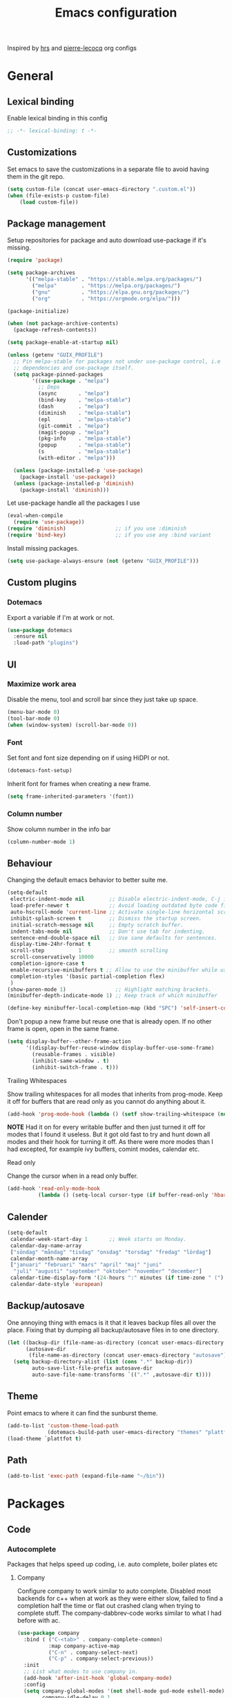 #+TITLE: Emacs configuration
Inspired by [[https://github.com/hrs/dotfiles/tree/master/emacs.d][hrs]] and [[https://github.com/pierre-lecocq/emacs.d/tree/literal][pierre-lecocq]] org configs

* General
** Lexical binding
   Enable lexical binding in this config
   #+begin_src emacs-lisp
   ;; -*- lexical-binding: t -*-
   #+end_src
** Customizations
   Set emacs to save the customizations in a separate file to avoid
   having them in the git repo.
   #+begin_src emacs-lisp
     (setq custom-file (concat user-emacs-directory ".custom.el"))
     (when (file-exists-p custom-file)
         (load custom-file))
   #+end_src
** Package management

   Setup repositories for package and auto download use-package if
   it's missing.
   #+begin_src emacs-lisp
     (require 'package)

     (setq package-archives
           '(("melpa-stable" . "https://stable.melpa.org/packages/")
             ("melpa"        . "https://melpa.org/packages/")
             ("gnu"          . "https://elpa.gnu.org/packages/")
             ("org"          . "https://orgmode.org/elpa/")))

     (package-initialize)

     (when (not package-archive-contents)
       (package-refresh-contents))

     (setq package-enable-at-startup nil)

     (unless (getenv "GUIX_PROFILE")
       ;; Pin melpa-stable for packages not under use-package control, i.e
       ;; dependencies and use-package itself.
       (setq package-pinned-packages
             '((use-package . "melpa")
               ;; Deps
               (async       . "melpa")
               (bind-key    . "melpa-stable")
               (dash        . "melpa")
               (diminish    . "melpa-stable")
               (epl         . "melpa-stable")
               (git-commit  . "melpa")
               (magit-popup . "melpa")
               (pkg-info    . "melpa-stable")
               (popup       . "melpa-stable")
               (s           . "melpa-stable")
               (with-editor . "melpa")))

       (unless (package-installed-p 'use-package)
         (package-install 'use-package))
       (unless (package-installed-p 'diminish)
         (package-install 'diminish)))
   #+end_src

   Let use-package handle all the packages I use
   #+begin_src emacs-lisp
     (eval-when-compile
       (require 'use-package))
     (require 'diminish)                ;; if you use :diminish
     (require 'bind-key)                ;; if you use any :bind variant
   #+end_src

   Install missing packages.
   #+begin_src emacs-lisp
     (setq use-package-always-ensure (not (getenv "GUIX_PROFILE")))
   #+end_src
** Custom plugins
*** Dotemacs
    Export a variable if I'm at work or not.
    #+begin_src emacs-lisp
      (use-package dotemacs
        :ensure nil
        :load-path "plugins")
    #+end_src
** UI
*** Maximize work area
   Disable the menu, tool and scroll bar since they just take up
   space.
   #+begin_src emacs-lisp
     (menu-bar-mode 0)
     (tool-bar-mode 0)
     (when (window-system) (scroll-bar-mode 0))
   #+end_src
*** Font
    Set font and font size depending on if using HiDPI or not.
    #+begin_src emacs-lisp
      (dotemacs-font-setup)
    #+end_src

    Inherit font for frames when creating a new frame.
    #+begin_src emacs-lisp
    (setq frame-inherited-parameters '(font))
    #+end_src
*** Column number
   Show column number in the info bar
   #+begin_src emacs-lisp
     (column-number-mode 1)
   #+end_src
** Behaviour
   Changing the default emacs behavior to better suite me.
   #+begin_src emacs-lisp
     (setq-default
      electric-indent-mode nil        ;; Disable electric-indent-mode, C-j is used for that.
      load-prefer-newer t             ;; Avoid loading outdated byte code files.
      auto-hscroll-mode 'current-line ;; Activate single-line horizontal scrolling mode (emacs-26 and up).
      inhibit-splash-screen t         ;; Dismiss the startup screen.
      initial-scratch-message nil     ;; Empty scratch buffer.
      indent-tabs-mode nil            ;; Don't use tab for indenting.
      sentence-end-double-space nil   ;; Use sane defaults for sentences.
      display-time-24hr-format t
      scroll-step           1         ;; smooth scrolling
      scroll-conservatively 10000
      completion-ignore-case t
      enable-recursive-minibuffers t ;; Allow to use the minibuffer while using the minibuffer
      completion-styles '(basic partial-completion flex)
      )
     (show-paren-mode 1)                ;; Highlight matching brackets.
     (minibuffer-depth-indicate-mode 1) ;; Keep track of which minibuffer

     (define-key minibuffer-local-completion-map (kbd "SPC") 'self-insert-command)
   #+end_src

   Don't popup a new frame but reuse one that is already open. If no
   other frame is open, open in the same frame.
   #+begin_src emacs-lisp
     (setq display-buffer--other-frame-action
           '((display-buffer-reuse-window display-buffer-use-some-frame)
             (reusable-frames . visible)
             (inhibit-same-window . t)
             (inhibit-switch-frame . t)))
   #+end_src
**** Trailing Whitespaces

     Show trailing whitespaces for all modes that inherits from
     prog-mode. Keep it off for buffers that are read only as you
     cannot do anything about it.
     #+begin_src emacs-lisp
       (add-hook 'prog-mode-hook (lambda () (setf show-trailing-whitespace (not buffer-read-only))))
     #+end_src

     *NOTE* Had it on for every writable buffer and then just turned
     it off for modes that I found it useless. But it got old fast to
     try and hunt down all modes and their hook for turning it off. As
     there were more modes than I had excepted, for example ivy
     buffers, comint modes, calendar etc.

**** Read only

     Change the cursor when in a read only buffer.
     #+begin_src emacs-lisp
       (add-hook 'read-only-mode-hook
                 (lambda () (setq-local cursor-type (if buffer-read-only 'hbar 'box))))
     #+end_src

** Calender
   #+begin_src emacs-lisp
     (setq-default
      calendar-week-start-day 1       ;; Week starts on Monday.
      calendar-day-name-array
      ["söndag" "måndag" "tisdag" "onsdag" "torsdag" "fredag" "lördag"]
      calendar-month-name-array
      ["januari" "februari" "mars" "april" "maj" "juni"
       "juli" "augusti" "september" "oktober" "november" "december"]
      calendar-time-display-form '(24-hours ":" minutes (if time-zone " (") time-zone (if time-zone ")"))
      calendar-date-style 'european)
   #+end_src
** Backup/autosave
   One annoying thing with emacs is it that it leaves backup files all
   over the place.  Fixing that by dumping all backup/autosave files
   in to one directory.
   #+begin_src emacs-lisp
     (let ((backup-dir (file-name-as-directory (concat user-emacs-directory "backup")))
           (autosave-dir
            (file-name-as-directory (concat user-emacs-directory "autosave"))))
       (setq backup-directory-alist (list (cons ".*" backup-dir))
             auto-save-list-file-prefix autosave-dir
             auto-save-file-name-transforms `((".*" ,autosave-dir t))))
   #+end_src
** Theme
   Point emacs to where it can find the sunburst theme.
   #+begin_src emacs-lisp
     (add-to-list 'custom-theme-load-path
                  (dotemacs-build-path user-emacs-directory "themes" "plattfot-theme"))
     (load-theme `plattfot t)
   #+end_src
** Path
   #+begin_src emacs-lisp
     (add-to-list 'exec-path (expand-file-name "~/bin"))
   #+end_src
* Packages
** Code
*** Autocomplete
    Packages that helps speed up coding, i.e. auto complete, boiler
    plates etc
**** Company

     Configure company to work similar to auto complete. Disabled most
     backends for c++ when at work as they were either slow, failed to
     find a completion half the time or flat out crashed clang when
     trying to complete stuff. The company-dabbrev-code works similar
     to what I had before with ac.

     #+begin_src emacs-lisp
       (use-package company
         :bind ( ("C-<tab>" . company-complete-common)
                 :map company-active-map
                 ("C-n" . company-select-next)
                 ("C-p" . company-select-previous))
         :init
         ;; List what modes to use company in.
         (add-hook 'after-init-hook 'global-company-mode)
         :config
         (setq company-global-modes '(not shell-mode gud-mode eshell-mode)
               company-idle-delay 0.1
               company-minimum-prefix-length 3
               company-clang-insert-arguments nil
               company-dabbrev-downcase nil
               company-dabbrev-ignore-case nil
               company-dabbrev-other-buffers t
               company-dabbrev-code-other-buffers t
               company-lighter-base "c")

         (add-hook 'org-mode-hook
                   (lambda ()
                     ;; Remove dabbrev from org-mode as it's driving me crazy!
                     (set (make-local-variable 'company-backends)
                          (setq-local company-backends
                                      (delete 'company-dabbrev company-backends)))
                     ;; Fixing capf to work with org-mode
                     ;; https://emacs.stackexchange.com/a/21173
                     (add-hook 'completion-at-point-functions
                               'pcomplete-completions-at-point nil t)))
         (add-hook 'emacs-lisp-mode-hook
                   (lambda ()
                     (set (make-local-variable 'company-backends)
                          '((company-capf
                             company-dabbrev-code
                             :separate)))))
         (add-hook 'c-mode-common-hook
                     (lambda ()
                       (when (and (buffer-file-name) (file-remote-p (buffer-file-name)))
                         (set (make-local-variable 'company-backends)
                            '(company-dabbrev-code)))))
         ;; Only reliable backend at work
         (when dotemacs-is-work
           (add-hook 'c-mode-common-hook
                     (lambda ()
                       (set (make-local-variable 'company-backends)
                            '(company-dabbrev-code)))))
         :pin melpa-stable)
     #+end_src

     Tell emacs it's safe to change these company variables in a
     .dir-locals.el file.
     #+begin_src emacs-lisp
       (put 'company-clang-executable 'safe-local-variable #'stringp)
       (put 'company-clang-arguments 'safe-local-variable #'listp)
     #+end_src

**** Yasnippet
     Enable yasnippet
     #+begin_src emacs-lisp
       (use-package yasnippet
       	 :config
       	 (yas-global-mode 1)
       	 (setq yas-indent-line nil)
       	 :pin melpa-stable)
     #+end_src
**** eglot
     Client for Language Server Protocol (lsp) servers.

     Tried both ~lsp-mode~ and ~eglot~. And for my use case ~eglot~ is
     better. ~lsp-mode~ involved a lot more tweaking to get it working
     (e.g. make sure ~company-capf~ is first in ~company-backends~).
     Once I got it working the completion menu in company was a lot
     nosier than what I get from ~eglot~. Only issue I have with
     ~eglot~ is the face in the mode-line. My mode-line is monochrome
     and is grayed out when the frame is not in focus. Which ~eglot~
     does not respect and by default it stands out like a sore thumb
     (I have the same issue with ~flymake~ and ~compilation~). I have
     tweaked my theme so it is not so bad. Still annoying though.

     *NOTE:* clangd also accepts arguments from the environment
      variable ~CLANGD_FLAGS~. I'm using that combined with ~direnv~
      to specify where the ~compile_commands.json~ is located. As that
      can change from project to project.

      For example set that ~compile_commands.json~ is in the
      subdirectory ~build~ in the root of the project.

     #+begin_src sh :tangle no
       # .envrc
       export CLANGD_FLAGS="--compile-commands-dir=./build"
     #+end_src

     #+begin_src emacs-lisp
       (use-package eglot
         :config
         ;; Only run eglot on local buffers, too slow on bad connections.
         (add-hook 'c++-mode-hook
                   (lambda ()
                     (when (and (buffer-file-name) (not (file-remote-p (buffer-file-name))))
                       (eglot-ensure))))
         (setq gc-cons-threshold 100000000
               read-process-output-max (* 1024 1024) ;; 1mb
               company-minimum-prefix-length 1
               company-idle-delay 0.0)
         (add-to-list 'eglot-server-programs
                      '(c++-mode . ("clangd"
                                    "--background-index"
                                    "--header-insertion=iwyu"
                                    "--pch-storage=memory"
                                    "-j=6"))))
     #+end_src
**** lsp
     #+begin_src emacs-lisp
       (use-package lsp-mode
         :ensure t
         :disabled t
         :config
         (setq gc-cons-threshold 100000000
               read-process-output-max (* 1024 1024) ;; 1mb
               company-minimum-prefix-length 1
               company-idle-delay 0.0
               lsp-prefer-capf t)
         (add-hook 'prog-mode-hook #'lsp)
         (add-hook 'hack-local-variables-hook
                   (lambda () (when (derived-mode-p 'prog-mode) (lsp))))
         (setq lsp-clients-clangd-args '("--compile-commands-dir=./build"
                                         "--background-index"
                                         "-j=6"
                                         "--header-insertion=iwyu"))
         (add-hook 'prog-mode-hook
                   (lambda ()
                     (setq company-backends
                           `(company-capf ,@(--filter (not (equal 'company-capf it))
                                                      company-backends))))))
       (put 'lsp-clients-clangd-args 'safe-local-variable #'listp)

     #+end_src
*** Lint
    Packages that helps inspecting code, report errors etc.
**** Flymake

     Moved over to using ~flymake~ instead of ~flycheck~. Mainly
     because it is the only one that works with ~eglot~ so keeping it
     consitent between modes.

     #+begin_src emacs-lisp
       (use-package flymake
         :ensure nil ; built-in
         :config
         (add-hook 'prog-mode-hook 'flymake-mode))
     #+end_src

     Flymake lacks linting for shell scripts. Testing out shellcheck.
     #+begin_src emacs-lisp
       (use-package flymake-shellcheck
         :ensure t
         :commands flymake-shellcheck-load
         :init
         (add-hook 'sh-mode-hook 'flymake-shellcheck-load))
     #+end_src
*** Bugtracker
**** debbugs
     #+begin_src emacs-lisp
       (use-package debbugs)
     #+end_src
** Programming languages
  Modes for highlighting different programing languages.
*** Haskell
    Settings for programming haskell in emacs
    #+begin_src emacs-lisp
      (use-package haskell-mode
        :config
        (add-hook 'haskell-mode-hook 'turn-on-haskell-doc-mode)
        (add-hook 'haskell-mode-hook 'turn-on-haskell-indent)
        (autoload 'ghc-init "ghc" nil t)
        :pin melpa-stable)
    #+end_src
*** Lisp
    Color haxvalues with their respective color.
    #+begin_src emacs-lisp
      (use-package lisp-mode
        :ensure nil ; Built in
        :config
        (defvar hexcolour-keywords
          '(("#[[:xdigit:]]\\{6\\}"
             (0 (put-text-property (match-beginning 0)
                                   (match-end 0)
                                   'face (list :background
                                               (match-string-no-properties 0)))))))
        (add-hook 'lisp-mode-hook
                  (lambda ()
                    (font-lock-add-keywords nil hexcolour-keywords))))
    #+end_src
**** Smartparens

     Having issues with turning off auto balancing, i.e
     (|) - insert () -> (()|
     #+begin_src emacs-lisp
       (use-package smartparens
         :init
         ;;(add-hook 'c-mode-hook 'turn-on-smartparens-mode)
         ;;(add-hook 'c++-mode-hook 'turn-on-smartparens-mode)
         (add-hook 'lisp-mode-hook 'turn-on-smartparens-mode)
         (add-hook 'scheme-mode-hook 'turn-on-smartparens-mode)
         (add-hook 'guile-mode-hook 'turn-on-smartparens-mode)
         (add-hook 'emacs-lisp-mode-hook 'turn-on-smartparens-mode)
         ;; (add-hook 'python-mode 'turn-on-smartparens-mode)
         (add-hook 'lisp-interaction-mode-hook 'turn-on-smartparens-mode)
         :bind (:map smartparens-mode-map
                     ("C-)" . sp-forward-slurp-sexp)
                     ("C-(" . sp-backward-slurp-sexp)
                     ("C-}" . sp-forward-barf-sexp)
                     ("C-{" . sp-backward-barf-sexp)
                     ("C-M-a" . sp-beginning-of-sexp)
                     ("C-M-e" . sp-end-of-sexp)
                     ("C-M-t" . sp-transpose-hybrid-sexp)
                     ("C-M-s" . sp-splice-sexp-killing-around)
                     ("M-s" . sp-split-sexp)
                     ("M-[" . sp-backward-unwrap-sexp)
                     ("M-]" . sp-unwrap-sexp)
                     ("M-}" . sp-splice-sexp-killing-backward)
                     ("M-{" . sp-splice-sexp-killing-forward))
         :config
         ;; Turn off balancing of single and back quote in lisp.
         (sp-with-modes sp--lisp-modes
           (sp-local-pair "'" nil :actions nil)
           (sp-local-pair "`" nil :actions nil))
         :pin melpa-stable)
     #+end_src
*** Scheme
    #+begin_src emacs-lisp
      (use-package scheme
        :ensure nil ; Built in
        :bind (:map scheme-mode-map
                    ("<backtab>" . hall-toggle-other-file)
                    ("<C-iso-lefttab>" . hall-view-test-log))
        :config
        (defun hall-toggle-other-file ()
          "Switch between file named the same in the project.
      Useful for switching between test and code."
          (interactive)
          (let* ((file (buffer-file-name))
                 (filename (file-name-nondirectory file))
                 (other-files
                  (->> (project-files (project-current nil))
                       (--filter (string-suffix-p filename it))
                       (--filter (not (string= file it)))
                       )))
            (if other-files
                (find-file (car other-files))
              (error "No other %s found" filename))))

        (defun hall-view-test-log ()
          "View the test log for the current buffer."
          (interactive)
          (let* ((file (buffer-file-name))
                 (ext (file-name-extension file))
                 (project (project-current nil))
                 (filename (format "%s.%s" (file-name-base file) "log"))
                 (other-files (->> (directory-files-recursively
                                    (car (project-roots project))
                                    (regexp-quote filename))
                                   (--filter (string-suffix-p "tests" (directory-file-name
                                                                       (file-name-directory it)))))))
            (if other-files
                (view-file (car other-files))
              (error "No %s found" filename)))))
    #+end_src
*** C family
    Specific for C, C++ and other in the c family
    - Set indentation to be two spaces.
    - Set the default mode for .h files to be c++-mode
    - Make it easier to work with camelCase words by enabling subword-mode.
    - Add that it will also search src and include directories when
      switching between header and source files.

    Custom style based on gnu for work. See [[https://www.gnu.org/software/emacs/manual/html_node/ccmode/Adding-Styles.html#Adding-Styles][adding-styles]] for more
    info how this work. [[https://www.gnu.org/software/emacs/manual/html_node/ccmode/Guessing-the-Style.html][Guessing]] the style also work, but it was
    easier for me to just place the pointer at a location and press
    C-c C-o (c-set-offset) and add that to the c-offsets-alist.

    When in a c family buffer use shift tab to switch between header
    and source.

    #+begin_src emacs-lisp
      (c-add-style "dd"
                   '("gnu"
                     (c-basic-offset . 2)
                     (c-offsets-alist
                      (substatement-open . 0)
                      (arglist-close . 0)
                      (arglist-intro . +)
                      (statement-case-open . 0)
                      (brace-list-intro . +))))
    #+end_src
    #+begin_src emacs-lisp
      (use-package cc-mode
        :mode ("\\.h\\'" . c++-mode)
        :ensure nil ;; built in
        :config
        ;; Call everytime an c-mode-common file is opened
        (add-hook 'c-mode-common-hook
                  (lambda ()
                    ;; Set keybinding for all cc-modes
                    (local-set-key  (kbd "<backtab>") 'ff-find-other-file)
                    (local-set-key  (kbd "<C-iso-lefttab>") 'ff-extension-other-impl)

                    (setq indent-tabs-mode nil)
                    (c-set-style "dd")
                    ;; enable camelCase
                    (subword-mode 1)))
        (setq ff-search-directories '("." "../src" "../include"))
        :pin melpa-stable)
    #+end_src
*** Docker
    #+begin_src emacs-lisp
      (use-package dockerfile-mode)
    #+end_src
*** Python
    Package name is python but the mode is python-mode
    Set indentation to 2 white spaces.

    Set the default for pb2 files (=PROJECT=) to use python.
    #+begin_src emacs-lisp
      (use-package python
        :mode (("\\.py\\'" . python-mode)
               ("PROJECT$" . python-mode))
        :interpreter ("python" . python-mode)
        :config
        (add-hook 'python-mode-hook
                  (lambda ()
                    (setq indent-tabs-mode nil
                          python-indent-offset 4)))
        :pin melpa-stable)
    #+end_src

    #+begin_src emacs-lisp
      (use-package jinja2-mode
        :pin melpa-stable)
    #+end_src
*** Rust

    Packages for setting up a rust environment
    #+begin_src emacs-lisp
      (use-package rust-mode
        :pin melpa-stable)
    #+end_src

    Mode for editing Cargo files.
    #+begin_src emacs-lisp
      (use-package toml-mode
        :pin melpa)
    #+end_src

*** Golang
    Setting up go to use 2 spaces as indentation and enable
    autocomplete for go.
    #+begin_src emacs-lisp
      (use-package go-mode
        :config
        (add-hook 'go-mode-hook
                  (lambda ()
                    (setq tab-width 2
                          standard-indent 2
                          indent-tabs-mode nil)))
        :pin melpa-stable)
    #+end_src
*** Shaders
**** GLSL
     Set files associated with glsl to use glsl mode
     #+begin_src emacs-lisp
       (use-package glsl-mode
         :mode (("\\.vert\\'" . glsl-mode)
                ("\\.frag\\'" . glsl-mode)
                ("\\.geom\\'" . glsl-mode)
                ("\\.prog\\'" . glsl-mode)
                ("\\.glsl\\'" . glsl-mode))
         :pin melpa)
     #+end_src

*** Build
**** Makefile
     Set following files to use makefile-gmake-mode as the default.
     - Files that starts with =Makefile=.
     - Has extension =.mk=.

     Show trailing whitespace as those can mess up make pretty bad.
     #+begin_src emacs-lisp
       (use-package make-mode
         :mode (("Makefile.*" . makefile-gmake-mode)
                ("\\.mk$" . makefile-gmake-mode))
         :config
         (add-hook 'makefile-mode-hook
                   (lambda ()
                     ;; Always show trailing whitespace for Makefiles
                     ;; Don't break words
                     (setq show-trailing-whitespace t
                           word-wrap t))))
     #+end_src
**** CMake
     #+begin_src emacs-lisp
       (use-package cmake-mode
       	 :pin melpa-stable)
     #+end_src
*** REPL
**** Geiser
     #+begin_src emacs-lisp
       (use-package geiser
         :hook (scheme-mode-hook)
         :config
         (setq geiser-default-implementation 'guile
               geiser-repl-use-other-window nil)
         :pin melpa-stable)
     #+end_src
     Auto complete backend for geiser
     #+begin_src emacs-lips
	 (use-package ac-geiser
	   :pin melpa-stable)
     #+end_src
**** Sh
     Indent using 2 spaces for shell scripts.
     #+begin_src emacs-lisp
       (use-package sh-script
         :config
         (add-hook 'sh-mode-hook
               (lambda ()
                 (setq indent-tabs-mode nil
                       c-basic-offset 2))))
     #+end_src
*** Yaml
    #+begin_src emacs-lisp
      (use-package yaml-mode
       	:pin melpa-stable)
    #+end_src
*** json
    #+begin_src emacs-lisp
      (use-package json-mode
        :pin melpa-stable)
    #+end_src
*** Markdown
    #+begin_src emacs-lisp
      (use-package markdown-mode
       	:pin melpa-stable)
    #+end_src
*** Meson
   #+begin_src emacs-lisp
     (use-package meson-mode
       :pin melpa)
   #+end_src
*** Julia
    #+begin_src emacs-lisp
      (use-package julia-mode
        :pin melpa)
    #+end_src
*** Systemd
    #+begin_src emacs-lisp
      (use-package systemd
        :pin melpa-stable)
    #+end_src
*** GDB script
    #+begin_src emacs-lisp
      (use-package gud
        :mode (("\\.gdbinit$" . gdb-script-mode))
        :ensure nil)
    #+end_src
*** lua
    #+begin_src emacs-lisp
      (use-package lua-mode
        :ensure t
        :pin melpa)
    #+end_src
** Programs
  Packages that communicates with external processes.
*** Ledger
   Settings for ledger.
   Set the default mode for .dat files to ledger.

   Clean the buffer with C-c C.

   #+begin_src emacs-lisp
     (use-package ledger-mode
       :ensure t
       :bind (:map ledger-mode-map
                   ("C-c C" . ledger-mode-clean-buffer))
       :mode "\\.dat\\'"
       :config
       (add-hook 'ledger-mode-hook #'ledger-flymake-enable)
       (setq ledger-clear-whole-transactions 1
             ledger-schedule-file "~/projects/bokforing/schedule.ledger"
             ledger-schedule-look-backward 5
             ledger-schedule-look-forward 30
             ledger-amount-regex
             (concat "\\(  \\|\t\\| \t\\)[ \t]*-?"
                     "(?"
                     "\\(?:"
                     "\\([A-Z$€£₹_(]+ *\\)?"
                     ;; We either match just a number after the commodity with no
                     ;; decimal or thousand separators or a number with thousand
                     ;; separators.  If we have a decimal part starting with `,'
                     ;; or `.', because the match is non-greedy, it must leave at
                     ;; least one of those symbols for the following capture
                     ;; group, which then finishes the decimal part.
                     "\\(-?\\(?:[0-9]+\\|[0-9,.]+?\\)\\)"
                     "\\([,.][0-9)]+\\)?"
                     "\\( *[[:word:]€£₹_\"]+\\)?"
                     "\\(?:[ \t]*[+*/-][ \t]*\\)?"
                     "\\)+"
                     ")?"
                     "\\([ \t]*[@={]@?[^\n;]+?\\)?"
                     "\\([ \t]+;.+?\\|[ \t]*\\)?$"))
       (add-hook 'ledger-mode-hook
                 (lambda ()
                   (setq-local company-backends '(company-capf))
                   (setq-local tab-always-indent 'complete)
                   (setq-local ledger-complete-in-steps t)))
       :pin melpa)
   #+end_src
*** direnv
    #+begin_src emacs-lisp
      (use-package direnv
       :config
       (direnv-mode))
    #+end_src
*** Arduino
    Function for setting up a arduino template sketch
    #+begin_src emacs-lisp
      (defun init-arduino ()
      "Template arduino sketch"
      (interactive)
      (insert "void setup() {
       	// put your setup code here, to run once:

      }

      void loop() {
       	// put your main code here, to run repeatedly:

      }")
      )
    #+end_src
*** Magit
    A Git porcelain inside Emacs
    Key =C-x g= to run magit on current buffer.

    #+begin_src emacs-lisp
      (use-package transient
        :pin melpa)
    #+end_src

    #+begin_src emacs-lisp
      (use-package magit
        :after (transient)
        :bind ("C-x g" . magit-status)
        :pin melpa)
    #+end_src
*** Magithub (disabled)

    Has a bug, see [[https://github.com/magit/ghub/issues/81][#81]]. Disabling it until a work around is found. As I
    haven't started using this just yet.
    #+begin_src emacs-lisp
      (use-package magithub
        :after magit
        :disabled t
        :ensure t
        :config (magithub-feature-autoinject t)
        :pin melpa-stable)
    #+end_src
*** The Silver Searcher
    #+begin_src emacs-lisp
      (use-package ag
	:pin melpa-stable)
    #+end_src
*** notmuch

    Using notmuch to index my emails.
    #+begin_src emacs-lisp
      (use-package notmuch
        :bind (("C-c m" . notmuch)
               ("C-c M" . home-mail-refresh))
        :config
        (define-key notmuch-search-mode-map "l"
          (lambda (&optional beg end)
            "mark thread as read"
            (interactive (notmuch-search-interactive-region))
            (notmuch-search-tag (list "-unread") beg end)
            (notmuch-search-next-thread)))
        (setq-default
         sendmail-program "msmtp"
         send-mail-function 'sendmail-send-it
         mail-specify-envelope-from t
         message-sendmail-envelope-from 'header
         mail-envelope-from 'header
         message-kill-buffer-on-exit t
         message-send-mail-function 'message-send-mail-with-sendmail
         message-signature "s/Fred[re]+i[ck]+/Fredrik/g"
         mm-text-html-renderer 'w3m
         notmuch-show-indent-messages-width 0
         notmuch-search-oldest-first nil
         notmuch-fcc-dirs `((,user-mail-address . "posteo/Sent"))
         notmuch-show-logo nil
         notmuch-draft-folder "posteo/Drafts"
         notmuch-saved-searches '((:name "inkorgen" :query "tag:inbox" :sort-order newest-first :key "i")
                                  (:name "inkorgen (oläst)" :query "tag:unread and tag:inbox" :sort-order newest-first :key "o")
                                  (:name "oläst" :query "tag:unread" :sort-order newest-first :key "O")
                                  (:name "reklam" :query "tag:reklam and tag:unread" :key "r")
                                  (:name "stjärnmärkt" :query "tag:flagged" :key "f")
                                  (:name "skickat" :query "tag:sent" :sort-order newest-first :key "s")
                                  (:name "utkast" :query "tag:draft" :key "u")
                                  (:name "order" :query "tag:order" :key "b")
                                  (:name "allt" :query "*" :key "a")))
        :ensure nil)
    #+end_src

*** pdftools
    #+begin_src emacs-lisp
      (use-package pdf-tools
        :ensure nil
        :mode ("\\.pdf\\'" . pdf-view-mode)
        :custom
        (pdf-view-midnight-colors `("#ddd" . "#111"))
        ;; :config
        ;; (add-hook 'pdf-view-mode-hook #'pdf-view-midnight-minor-mode)
        )
    #+end_src
*** man
    #+begin_src emacs-lisp
      (use-package man
        :config
        (when dotemacs-is-work
          (setf manual-program "pk man")))
    #+end_src
*** telegram
    #+begin_src emacs-lisp
      (use-package telega
        :if (not dotemacs-is-work)
        :config
        :pin melpa-stable)
    #+end_src
*** vterm

    Workaround for killing text in vterm to the kill ring.
    #+begin_src emacs-lisp
      (defun vterm-send-C-k ()
        "Send `C-k' to libvterm."
        (interactive)
        (kill-ring-save (point) (vterm-end-of-line))
        (vterm-send-key "k" nil nil t))
    #+end_src

    Sometimes I need to run ~emacs~ inside of ~vterm~, and cannot use
    the normal ~C-x C-c~ command to exit as that will exit my real
    emacs session.
    #+BEGIN_SRC emacs-lisp
      (defun vterm-exit-emacs ()
        "Send `C-x C-c' to libvterm.

      Useful when running emacs inside of an vterm"
        (interactive)
        (vterm-send-C-x)
        (vterm-send-C-c))
    #+END_SRC

    #+begin_src emacs-lisp
      (use-package vterm
        :bind (:map vterm-mode-map
                    ("<f8>" . vterm-clear)
                    ("C-k" . vterm-send-C-k))
        :config
        (setf vterm-max-scrollback 10000)
        (add-to-list 'vterm-eval-cmds '("update-pwd" (lambda (path) (setq default-directory path)))))
    #+end_src
*** mpdel
    #+begin_src emacs-lisp
      (use-package libmpdel
        :config)
      (use-package mpdel
        :requires libmpdel)
    #+end_src
** Web
  Packages for webbased content.
*** nginx
    Major mode for editing nginx.
    #+begin_src emacs-lisp
      (use-package nginx-mode
       	:pin melpa-stable)
    #+end_src
** Emacs
  Packages that augments emacs.
*** All the Icons
    #+begin_src emacs-lisp
    (use-package all-the-icons)
    #+end_src
*** Org

    Mostly from [[https://github.com/hrs/dotfiles/tree/master/emacs.d][hrs]] config file but converted to use-package.

    Use a little downward-pointing arrow instead of the usual ellipsis
    (=...=) when folded.

    Use syntax highlighting in source blocks while editing
    'org-src-fontify-natively'.

    The variable 'org-directory' is set in '.custom.el', as it changes
    from compute to computer at the moment.

    The org structure template el (expand using <el) is from
    [[https://github.com/freetonik/emacs-dotfiles/blob/master/init.org#org][EmacsCast]].

    #+begin_src emacs-lisp
      (use-package org
        :mode ("\\.org\\'" . org-mode)
        :bind (("C-c l" . org-store-link)
               ("C-c a" . org-agenda))
        :config
        (add-hook 'org-mode-hook #'dotemacs-show-trailing-whitespace)
        ;; Workaround from https://orgmode.org/manual/Conflicts.html
        (add-hook 'org-mode-hook
                  (lambda ()
                    (setq-local yas/trigger-key [tab])
                    (define-key yas/keymap [tab] 'yas/next-field-or-maybe-expand)))
        ;; Use emacs to view pdfs (shadows the old value)
        (add-to-list 'org-file-apps (cons "\\.pdf\\'" 'emacs))
        ;; Open links in same frame
        (add-to-list 'org-link-frame-setup (cons 'file 'find-file))
        (setq org-ellipsis "⤵"
              org-todo-keywords
              '((sequence "TODO(t)" "WAIT(w@/!)" "|" "DONE(d!)" "CANCELLED(c@)"))
              org-default-notes-file (concat org-directory "/Anteckningar.org")
              org-agenda-span 'day
              org-agenda-window-setup 'only-window
              org-agenda-restore-windows-after-quit t
              org-agenda-files `(,org-directory ,(concat (file-name-as-directory org-directory) "roam"))
              org-src-fontify-natively t
              org-src-tab-acts-natively t
              org-enforce-todo-dependencies t
              org-confirm-babel-evaluate nil
              org-src-window-setup 'split-window-below
              org-link-search-must-match-exact-headline nil
              org-log-into-drawer "LOGBOOK"
              org-format-latex-options (plist-put org-format-latex-options :scale 2.0))
        (when (not dotemacs-is-work)
          (add-to-list 'org-agenda-files org-directory))
        ;; Active Babel languages
        (if dotemacs-is-work
            (org-babel-do-load-languages
             'org-babel-load-languages
             '((calc . t)
               (python . t)
               (scheme . t)))
          (org-babel-do-load-languages
           'org-babel-load-languages
           '((calc . t)
             (python . t)
             (scheme . t)
             (shell . t)
             (C . t))))
        :pin org)
    #+end_src
**** Automate commit todo changes in git

     Commit a todo change to git using =plt/org-todo-commit-change=
     *NOTE* Work in progress. Right now it supports single todo changes
     (incl repeating).

     #+begin_src emacs-lisp
       (require 'tig)

       (defun plt/org-todo-commit--message (diff)
         "Parse DIFF and return commit message.
       If no commit message could be extracted return nil."
         (with-temp-buffer
           (insert diff)
           (diff-mode)
           (let (message)
             (catch 'done
               (save-match-data
                 (progn
                   (goto-char (point-min))
                   (diff-beginning-of-hunk t)
                   (when (and (re-search-forward
                               (rx line-start "-" (one-or-more (in blank)) ":LAST_REPEAT:") nil t)
                              (re-search-forward
                               (rx line-start "+" (one-or-more (in blank)) ":LAST_REPEAT:") nil t))
                     (when (re-search-backward
                            (rx line-start blank (one-or-more (in "*")) (zero-or-more blank) "TODO"
                                (zero-or-more (in blank))
                                (group (zero-or-more (in print))))
                            nil t)
                       (setf message (format "done: %s" (match-string 1)))
                       (throw 'done "done with commit"))))
                 (progn
                   (goto-char (point-min))
                   (diff-beginning-of-hunk t)
                   (when (re-search-forward
                          (rx line-start "+" (one-or-more "*") (zero-or-more blank)
                              ;; TODO: dynamically add these
                              (group (| "TODO" "WAIT" "DONE" "CANCELLED"))
                              (zero-or-more (in blank))
                              (group (zero-or-more (in print))))
                          nil t)
                     (setf message (format "%s: %s" (downcase (match-string 1)) (match-string 2)))
                     (throw 'done "done with commit")))))
             message)))

       (defun plt/org-todo-commit-change ()
         "Commit todo state change"
         (interactive)
         (when-let ((default-directory (car (project-roots (project-current nil)))))
           (-each (--map (oref it :path) (tig-git-status))
             (lambda (note-file)
               (when-let ((message (plt/org-todo-commit--message
                                    (shell-command-to-string (format "git diff %S" note-file)))))
                 (shell-command
                  (format "git add %S && git commit -m %S" note-file
                          (replace-regexp-in-string
                           (rx "[[" (one-or-more graph) "][" (group (one-or-more graph)) "]]")
                           "\\1" message))))))))
     #+end_src
**** Notmuch integration
     Enable linking notmuch emails in org
     #+begin_src emacs-lisp
       (use-package ol-notmuch
         :after org
         :ensure nil)
     #+end_src
**** Custom org templates
     #+begin_src emacs-lisp
       (use-package org-tempo
         :ensure nil
         :config
         (add-to-list 'org-structure-template-alist '("el" . "src emacs-lisp")))
     #+end_src
**** Agenda
     #+begin_src emacs-lisp
       (use-package org-agenda
         :ensure nil
         :after (org-roam)
         :custom
         (org-agenda-prefix-format '((agenda . " %-2i %?-12t% s")
                                     (todo . " %-2i ")
                                     (tags . " %i ")
                                     (search . " %i ")))
         (org-agenda-category-icon-alist
          `(
            ("backup" ,(list (all-the-icons-material "backup" :height 1.2)) nil nil :ascent center)
            ("bug" ,(list (all-the-icons-octicon "bug" :height 1.2)) nil nil :ascent center)
            ("computer" ,(list (all-the-icons-faicon "server" :height 1.2)) nil nil :ascent center)
            ("economy" ,(list (all-the-icons-material "euro_symbol" :height 1.2)) nil nil :ascent center)
            ("emacs" ,(list (all-the-icons-fileicon "emacs" :height 1.2)) nil nil :ascent center)
            ("exercise" ,(list (all-the-icons-material "fitness_center" :height 1.2)) nil nil :ascent center)
            ("home" ,(list (all-the-icons-faicon "home" :height 1.2)) nil nil :ascent center)
            ("keyboard" ,(list (all-the-icons-material "keyboard" :height 1.2)) nil nil :ascent center)
            ("misc" ,(list (all-the-icons-octicon "inbox" :height 1.2)) nil nil :ascent center)
            ("photo" ,(list (all-the-icons-material "camera_roll" :height 1.2)) nil nil :ascent center)
            ("project" ,(list (all-the-icons-faicon "flask" :height 1.2)) nil nil :ascent center)
            ("task" ,(list (all-the-icons-faicon "question-circle-o" :height 1.2)) nil nil :ascent center)
            ))
         :config
         (add-hook 'org-agenda-finalize-hook (lambda () (cd org-roam-directory))))
     #+end_src

**** Super agenda
     The =org-agenda-prefix-format= is taken from [[https://github.com/m-cat/init.el/blob/master/init.el#L2082][m-cat's init.el]] and
     removes file name and category. No need to see the file name as
     everything is in the same file.

     #+begin_src emacs-lisp
       (use-package org-super-agenda
         :after (org)
         :config
         (defun plt-strip-org-agenda-header (header)
           "Remove todo, priority and tags from HEADER."
           ;; Hardcode the todo keywords as I cannot figure out how to use
           ;; them from `org-todo-keywords'. But something causing it to
           ;; expand to empty when passing it via the :transformer.
           (let* ((remove-re (rx (or "TODO" "WAIT" "CANCELLED" "DONE" ;; todo
                                     (seq"[#"(any "A" "B" "C")"]") ;; priority
                                     (seq ":" (+ (any ":" alnum)) (+":")) ;; tags
                                     )))
                  ;; Need to split it in two, otherwise the filter will
                  ;; remove the icons in the prefix.
                  (prefix (substring header 0 14))
                  (rest (->> (substring header 14)
                             (s-split " ")
                             (--filter (not (s-matches? remove-re it)))
                             (s-join " " )
                             (s-trim-right ))))
             (s-concat prefix rest)))

         (setq org-super-agenda-groups
               '((:name "Idag"
                        :time-grid t)
                 (:name "Avakta" :todo "WAIT" :order 100
                        :transformer plt-strip-org-agenda-header)
                 (:name "Tid över" :priority "C" :order 50
                        :transformer plt-strip-org-agenda-header)
                 (:name "Låg prio" :priority "B" :order 50
                        :transformer plt-strip-org-agenda-header)
                 (:name "Hög prio" :priority "A" :order 1
                        :transformer plt-strip-org-agenda-header)
                 (:name "Att göra" :todo "TODO"
                        :transformer plt-strip-org-agenda-header)
                 (:name "Klart" :todo ("DONE" "CANCELLED") :order 200
                        :transformer plt-strip-org-agenda-header)
                 (:name "Årsdagar" :tag "årsdag" :order 1000
                        :transformer plt-strip-org-agenda-header)
                 ))
         (org-super-agenda-mode)
         :pin melpa)
     #+end_src
**** Org-roam
     "A plain-text personal knowledge management system" - [[https://www.orgroam.com/][orgroam.com]]
     #+begin_src emacs-lisp
       (use-package org-roam
         :ensure nil
         :bind (("C-c c" . org-roam-capture)
                :map org-roam-mode-map
                (("C-c v r" . org-roam)
                 ("C-c v f" . org-roam-find-file)
                 ("C-c v g" . org-roam-graph))
                :map org-mode-map
                (("C-c v i" . org-roam-insert))
                (("C-c v I" . org-roam-insert-immediate)))
         :hook
         (after-init . org-roam-mode)
         :custom
         (org-roam-directory (concat (file-name-as-directory org-directory) "roam"))
         (org-roam-completion-system 'ivy)
         (org-roam-buffer-position 'bottom)
         (org-roam-capture-templates
          '(
            ("d" "default" plain #'org-roam-capture--get-point
             "%?"
             :file-name "%<%Y%m%d%H%M%S>-${slug}"
             :head "#+title: ${title}\n"
             :unnarrowed t)
            ("t" "task" entry #'org-roam-capture--get-point
             "
       ,* TODO %?
         SCHEDULED: %(org-insert-time-stamp (org-read-date nil t \"today\"))
         %i
         %a"
             :file-name "%<%Y%m%d%H%M%S>-${slug}"
             :head ":PROPERTIES:
       :CATEGORY: %(completing-read \"Category: \" org-agenda-category-icon-alist)
       :END:
       ,#+title: ${title}
       ,#+roam_tags: \"uppgift\"
       "
             :unnarrowed t)
            ("n" "node" plain #'org-roam-capture--get-point
             "
       ,#+begin_quote
       %? ---
       ,#+end_quote
       %a
       "
             :file-name "%<%Y%m%d%H%M%S>-${slug}"
             :head ":PROPERTIES:
       :URL: %(read-string \"Url: \")
       :END:
       ,#+title: ${title}
       "
             :unnarrowed t)
            ("a" "album" plain #'org-roam-capture--get-point
             "%? "
             :file-name "%<%Y%m%d%H%M%S>-${slug}"
             :head "#+title: ${title}
       ,#+roam_tags: \"album\"
       "
             :unnarrowed t)
            )))
     #+end_src
     Config initially based on the example config in their README.md on [[https://github.com/org-roam/org-roam][github]].
**** Org-roam-bibtex
     #+begin_src emacs-lisp
       (use-package org-roam-bibtex
         :ensure nil
         :disabled t
         :after org-roam
         :hook (org-roam-mode . org-roam-bibtex-mode)
         :config
         (setf orb-preformat-keywords
               '("=key=" "title" "url" "file" "author-or-editor" "keywords")
               orb-templates
               '(("r" "ref" plain (function org-roam-capture--get-point)
                  ""
                  :file-name "${slug}"
                  :head "\
       #+TITLE: ${=key=}: ${title}
       #+ROAM_KEY: ${ref}

       - tags ::
       - keywords :: ${keywords}

       * ${title}
         :PROPERTIES:
         :Custom_ID: ${=key=}
         :URL: ${url}
         :AUTHOR: ${author-or-editor}
         :NOTER_DOCUMENT: %(orb-process-file-field \"${=key=}\")
         :NOTER_PAGE:
         :END:

       " :unnarrowed t))))
     #+end_src
**** Org-roam-server
     #+begin_src emacs-lisp
       (use-package org-roam-server
         :disabled t
         :ensure t
         :config
         (setq org-roam-server-host "127.0.0.1"
               org-roam-server-port 8080
               org-roam-server-authenticate nil
               org-roam-server-export-inline-images t
               org-roam-server-serve-files nil
               org-roam-server-served-file-extensions '("pdf" "mp4" "ogv")
               org-roam-server-network-poll t
               org-roam-server-network-arrows nil
               org-roam-server-network-label-truncate t
               org-roam-server-network-label-truncate-length 60
               org-roam-server-network-label-wrap-length 20))
     #+end_src
**** Org-ref

     Dependency of =org-ref=, would have just put the settings in the
     =org-ref= block. But if the =:bind= is placed there it will break
     =ivy-bibtex=.

     #+begin_src emacs-lisp
       (use-package ivy-bibtex
         :ensure nil
         :bind ("C-c b" . ivy-bibtex)
         :config
         (setf bibtex-completion-bibliography `(,plt/paper-bibtex)
               bibtex-completion-library-path `(,plt/paper-directory)
               bibtex-completion-notes-path org-roam-directory
               bibtex-completion-notes-template-multiple-files (format"\
              ,#+TITLE: ${title}
              ,#+ROAM_KEY: cite:${=key=}
              ,* Notes
              :PROPERTIES:
              :Custom_ID: ${=key=}
              :NOTER_DOCUMENT: %s${=key=}.pdf
              :AUTHOR: ${author-abbrev}
              :JOURNAL: ${journaltitle}
              :DATE: ${date}
              :YEAR: ${year}
              :DOI: ${doi}
              :URL: ${url}
              :END:

              " (file-name-as-directory plt/paper-directory))))
     #+end_src

     Integrate bibtex handling and other useful technical writing
     features to org-mode.

     #+begin_src emacs-lisp
       (use-package org-ref
         :ensure nil
         :config
         (setf org-ref-bibliography-notes org-roam-directory
               org-ref-default-bibliography `(,plt/paper-bibtex)
               org-ref-pdf-directory plt/paper-directory
               reftex-default-bibliography org-ref-default-bibliography))
     #+end_src
     Settings based on [[https://rgoswami.me/posts/org-note-workflow/#org-noter][An Orgmode Note Workflow]]
**** Org-ql
     #+begin_src emacs-lisp
       (use-package org-ql)
     #+end_src
**** Prettify org

     Use pretty bullet points instead of asterisk
     #+begin_src emacs-lisp
       (use-package org-bullets
         :after (org)
         :init
         (add-hook 'org-mode-hook
                   (lambda ()
                     (org-bullets-mode t)))
         :pin melpa-stable)
     #+end_src

     *NOTE:*
     "Doesn't work with yasnippet getting:
     yas--fallback: yasnippet fallback loop!"

     This can happen when you bind ‘yas-expand’ outside of the
     ‘yas-minor-mode-map’.

*** Buffer move
    Move buffers around between windows
    #+begin_src emacs-lisp
      (use-package buffer-move
        :bind ( ("<M-S-up>"    . buf-move-up)
                ("<M-S-down>"  . buf-move-down)
                ("<M-S-left>"  . buf-move-left)
                ("<M-S-right>" . buf-move-right))
        :pin melpa-stable)
    #+end_src
*** Dired
    Settings for dired.
    Source for the afs-dired-find-file function: [[https://stackoverflow.com/questions/1110118/in-emacs-dired-how-to-find-visit-multiple-files][Source]]
    #+begin_src emacs-lisp
      (use-package dired
       	:ensure nil
       	;; Map afs-dired-find-file to F
       	:bind (:map dired-mode-map
               ("F" . afs-dired-find-file))
       	:config
       	(defun afs-dired-find-file (&optional arg)
             "Open each of the marked files, or the file under the
           point, or when prefix arg, the next N files "
             (interactive "P")
             (let ((fn-list (dired-get-marked-files nil arg)))
               (mapc 'find-file fn-list))))
    #+end_src
*** Diff

    Enable whitespace mode for diff-mode to see trailing whitespace in
    diffs.
    #+begin_src emacs-lisp
      (use-package whitespace
        :ensure nil
        :hook (diff-mode . whitespace-mode))
    #+end_src
*** Ediff
    #+begin_src emacs-lisp
      (use-package ediff
        :ensure nil
        :config
        (setf ediff-window-setup-function 'ediff-setup-windows-plain))
    #+end_src
*** Eshell
    Using some eshell settings from [[https://github.com/howardabrams/dot-files/blob/master/emacs-eshell.org][Howard Abrams]].

    #+begin_src emacs-lisp
      (use-package eshell
        :config
        (setq-default
         eshell-prompt-function
         (lambda ()
           (let* ((pwd (eshell/pwd))
                  (remote (file-remote-p pwd))
                  (remote-name (when remote (cadr (split-string remote ":")))))
             (format "⎣%s%s%s %s⎦ "
               (propertize (user-login-name) 'face '(:foreground "#3387cc"))
               (propertize "@" 'face `(:foreground ,(if remote "#f9fd75" "#ddd")))
               (propertize (or remote-name (system-name)) 'face '(:foreground "#ddd"))
               (propertize (file-name-base
                            (abbreviate-file-name
                             (if remote (string-remove-prefix remote pwd) pwd)))
                           'face '(:foreground "#666")))))
         eshell-highlight-prompt nil
         eshell-prompt-regexp "^⎣.*⎦ "
         ;; eshell-buffer-shorthand t ...  Can't see Bug#19391
         eshell-scroll-to-bottom-on-input 'all
         eshell-error-if-no-glob t
         eshell-hist-ignoredups t
         eshell-save-history-on-exit t
         eshell-prefer-lisp-functions nil
         eshell-destroy-buffer-when-process-dies t
         eshell-cmpl-cycle-completions nil)
        (add-hook
         'eshell-mode-hook
         (lambda ()
           (eshell/alias "ff" "find-file $1")
           (eshell/alias "ffw" "find-file-other-window $1")
           (eshell/alias "fff" "find-file-other-frame $1")))
        ;; Cannot use :bind to set keys for some reason
        ;; Make up and down navigate the buffer, similar to shell.
        ;; And jump betwen prompts with C-M-{p,n}
        (add-hook 'eshell-mode-hook
                  (lambda ()
                    (mapc (lambda (key)
                            (define-key eshell-mode-map key nil))
                          '([up] [C-up] [down] [C-down]))
                    (define-key eshell-mode-map (kbd "C-M-p") 'eshell-previous-prompt)
                    (define-key eshell-mode-map (kbd "C-M-n") 'eshell-next-prompt))))
    #+end_src

    #+begin_src emacs-lisp
      (defun eshell/lcd (&optional directory)
        "Locally cd to a DIRECTORY when on a remote host."
        (if (file-remote-p default-directory)
            (with-parsed-tramp-file-name default-directory nil
              (eshell/cd (tramp-make-tramp-file-name
                          (tramp-file-name-method v)
                          (tramp-file-name-user v)
                          (tramp-file-name-host v)
                          (or directory "")
                          (tramp-file-name-hop v))))
          (eshell/cd directory)))
    #+end_src
    Function taken from this [[https://www.reddit.com/r/emacs/comments/5pziif/cd_to_home_directory_of_server_when_using_eshell/de9olb7][reddit answer]]
*** Eldoc
    #+begin_src emacs-lisp
      (use-package eldoc
        :ensure nil
        :diminish t
        :config
        (setf eldoc-echo-area-use-multiline-p nil))
    #+end_src
*** Flyspell
    #+begin_src emacs-lisp
      (use-package flyspell
        :bind (:map flyspell-mode-map
                    ("<f6>" . plt/ispell-change-dictionary))
        :hook ((org-mode . flyspell-mode)
               (prog-mode . flyspell-prog-mode))
        :custom
        (ispell-program-name "aspell")
        (aspell-dictionary "en_US-wo_accents")
        (ispell-dictionary "en_US-wo_accents")
        :config
        (require 'transient)
        (transient-define-prefix plt/ispell-change-dictionary ()
                                 "Change dictionary to"
                                 [("s" "Swedish" plt/ispell-svenska)
                                  ("u" "English (US)" plt/ispell-en-us)
                                  ("c" "English (CA)" plt/ispell-en-ca)
                                  ])

        (defmacro plt/make-ispell-change-dictionary (dictionary &optional prefix)
          "Create function that change ispell dictionary to DICTIONARY.
      PREFIX is an optional name used in the function name, if not set
      it will use the DICTIONARY."
          (list 'defun (intern (format "plt/ispell-%s" (or prefix dictionary))) ()
                (format "Change ispell dictionary to %s." dictionary)
                (list 'interactive)
                (list 'ispell-change-dictionary dictionary)))
        (plt/make-ispell-change-dictionary "svenska")
        (plt/make-ispell-change-dictionary "en_US-wo_accents" "en-us")
        (plt/make-ispell-change-dictionary "en_CA-wo_accents" "en-ca"))
    #+end_src

    #+begin_src emacs-lisp
      (use-package flyspell-correct
        :bind ("C-;" . flyspell-correct-wrapper))
    #+end_src
*** emms
    Using guix to handle emms, as I need the emms-print-metadata
    function for libtag.
    #+begin_src emacs-lisp
      (use-package emms
        :ensure nil
        :if (not dotemacs-is-work)
        :bind
        (("<f7>" . emms)
         ("<C-f7>" . emms-browser))
        :config
        (require 'emms-setup)
        (require 'emms-info-libtag)
        (emms-all)
        (setq emms-source-file-default-directory "/media/Valhalla/Music/"
              emms-source-file-directory-tree-function 'emms-source-file-directory-tree-find
              emms-player-list '(emms-player-mpv)
              emms-info-functions '(emms-info-libtag)))
    #+end_src
*** ibuffer
     Use ibuffer instead of list-buffers, has some neat features.

     Sort buffers by placing them in different groups. Hide empty
     groups to avoid cluttering the ibuffer.
     #+begin_src emacs-lisp
       (use-package ibuffer
         :config
         (defalias 'list-buffers 'ibuffer)
         (setq-default ibuffer-expert t ;; Don't ask when closing unmodified buffers
                       ibuffer-show-empty-filter-groups nil)
         (setq ibuffer-saved-filter-groups
               '(("default"
                  ("c++" (mode . c++-mode))
                  ("scheme" (mode . scheme-mode))
                  ("make"  (or (mode . makefile-gmake-mode)
                               (mode . makefile-mode)))
                  ("cmake" (mode . cmake-mode ))
                  ("scripts" (mode . sh-mode))
                  ("ag" (mode . ag-mode ))
                  ("ivy" (name . "^\\*ivy-.*$"))
                  ("docs" (or (mode . rst-mode)
                              (mode . Man-mode)
                              (mode . markdown-mode)
                              (mode . org-mode)))
                  ("dired" (mode . dired-mode))
                  ("python" (mode . python-mode))
                  ("yaml" (mode . yaml-mode))
                  ("json" (mode . json-mode))
                  ("jinja" (mode . jinja2-mode))
                  ("vc" (or (mode . vc-dir-mode)
                            (mode . diff-mode)
                            (mode . magit--turn-on-shift-select-mode)
                            (mode . magit-auto-revert-mode)
                            (mode . magit-blame-disable-mode)
                            (mode . magit-blame-disabled-mode)
                            (mode . magit-blame-mode)
                            (mode . magit-blame-put-keymap-before-view-mode)
                            (mode . magit-blob-mode)
                            (mode . magit-cherry-mode)
                            (mode . magit-diff-mode)
                            (mode . magit-file-mode)
                            (mode . magit-log-mode)
                            (mode . magit-log-select-mode)
                            (mode . magit-merge-preview-mode)
                            (mode . magit-popup-mode)
                            (mode . magit-process-mode)
                            (mode . magit-process-unset-mode)
                            (mode . magit-reflog-mode)
                            (mode . magit-refs-mode)
                            (mode . magit-repolist-mode)
                            (mode . magit-revision-mode)
                            (mode . magit-stash-mode)
                            (mode . magit-stashes-mode)
                            (mode . magit-status-mode)
                            (mode . magit-submodule-list-mode)
                            (mode . magit-turn-on-auto-revert-mode)
                            (mode . magit-wip-after-apply-mode)
                            (mode . magit-wip-after-save-local-mode)
                            (mode . magit-wip-after-save-mode)
                            (mode . magit-wip-before-change-mode)))
                  ("shell" (mode . shell-mode))
                  ("gdb" (mode . gdb-script-mode))
                  ("elisp" (mode . emacs-lisp-mode))
                  ("emacs" (name . "^\\*.*?\\*$")))))
       (add-hook 'ibuffer-mode-hook
                 (lambda ()
                   ;; Sucks up a lot of cpu time when using projectile
                   ;;(ibuffer-auto-mode 1) ;; Keep the ibuffer in sync
                   (ibuffer-switch-to-saved-filter-groups "default"))))
     #+end_src
*** Prescient
    "prescient.el: simple but effective sorting and filtering for
    Emacs." - [[https://github.com/raxod502/prescient.el][prescient.el]]
    #+begin_src emacs-lisp
      (use-package prescient
        :init
        (require 'prescient)
        (prescient-persist-mode +1))
    #+end_src
*** ivy
    Better multi-editing than ag.el.
    See [[https://sam217pa.github.io/2016/09/11/nuclear-power-editing-via-ivy-and-ag/][nuclear weapon multi-editing]]

    #+begin_src emacs-lisp
      (use-package ivy
        :ensure t
        :config
        (setq ivy-count-format "(%d/%d) ")
        :pin melpa)
    #+end_src

    Use counsel-imenu instead of imenu. To avoid hunting down all
    keymaps that defines imenu, easier to just alias the function.
    #+begin_src emacs-lisp
      (use-package counsel
        :ensure t
        :bind (("C-M-s" . counsel-ag))
        :init
        (defalias 'imenu 'counsel-imenu)
        :pin melpa)
    #+end_src

    #+begin_src emacs-lisp
      (use-package wgrep
        :pin melpa-stable)
    #+end_src
*** Selectrum

    "Selectrum is a better solution for incremental narrowing in
    Emacs, replacing Helm, Ivy, and Ido." - [[https://github.com/raxod502/selectrum][github.com]]

    *NOTE* Much slower when it comes to file completion so using a
    workaround to disable it. See github issue [[https://github.com/raxod502/selectrum/issues/210][210]] for more info.

    #+begin_src emacs-lisp
      (use-package selectrum
        :after prescient
        :disabled t
        :ensure t
        :custom
        (selectrum-fix-minibuffer-height t)
        (selectrum-extend-current-candidate-highlight t)
        :init
        (selectrum-mode +1)
        (selectrum-prescient-mode +1)
        (defun selectrum-read-file-name-default+ (&rest args)
          (let* ((completion-in-region-function
                  (lambda (&rest args)
                    (apply #'completion--in-region
                           args)))
                 (completing-read-function (lambda (&rest args)
                                             (setq-local minibuffer-completing-file-name
                                                         minibuffer-completing-file-name)
                                             (setq completing-read-function #'completing-read-default)
                                             (apply #'completing-read-default args))))
            (apply #'read-file-name-default args)))
        (setf read-file-name-function 'selectrum-read-file-name-default+))
    #+end_src
*** Marginalia

    "This package provides marginalia-mode which adds marginalia to
    the minibuffer completions. [[https://en.wikipedia.org/wiki/Marginalia][Marginalia]] are marks or annotations
    placed at the margin of the page of a book or in this case helpful
    colorful annotations placed at the margin of the minibuffer for
    your completion candidates." - [[https://github.com/minad/marginalia][github.com]]

    #+begin_src emacs-lisp
      (use-package marginalia
        :ensure t
        ;; :custom
        ;; (marginalia-annotators '(marginalia-annotators-heavy marginalia-annotators-light))
        :init
        (marginalia-mode))
    #+end_src
*** Tramp
    Set the ssh to be the default method for tramp.
    If tramp hangs and you are using zsh see [[#tramp-hang-workaround][here]].
    #+begin_src emacs-lisp
      (use-package tramp
        :config
        (setq tramp-default-method "ssh"
              tramp-ssh-controlmaster-options
              (concat
               "-o ControlPath=/tmp/ssh-tramp-ControlPath-%%r@%%h:%%p "
               "-o ControlMaster=auto -o ControlPersist=yes"))
        ;; Deal with guix and my custom scripts
        (add-to-list 'tramp-remote-path "~/bin")
        (add-to-list 'tramp-remote-path "~/.guix-profile/bin")
        (add-to-list 'tramp-remote-path "~/.guix-profile/sbin")
        (add-to-list 'tramp-remote-path "/run/current-system/profile/bin")
        (add-to-list 'tramp-remote-path "/run/current-system/profile/sbin")
        :pin gnu)
    #+end_src
*** Sudo edit
    Sudo edit the current file
    #+begin_src emacs-lisp
      (use-package sudo-edit
        :ensure t
        :bind ("C-c C-r" . sudo-edit)
        :pin melpa)
    #+end_src
*** Windmove
    Jump between windows using the arrow keys instead of cycling with
    "C-x o". Note that this Doesn't work in org mode.

    *TIP:* If using i3wm. Use frames instead of windows then use i3's
     navigation instead.
    #+begin_src emacs-lisp
      (use-package windmove
        :bind (([M-left]  . windmove-left)  ; move to left window
               ([M-right] . windmove-right) ; move to right window
               ([M-up]    . windmove-up)    ; move to upper window
               ([M-down]  . windmove-down)) ; move to downer window
        :pin melpa-stable)
    #+end_src
*** Compilation
    Ansi colors in compilation window see [[https://stackoverflow.com/questions/13397737/ansi-coloring-in-compilation-mode][link]]

    Have disabled automatically closing the *compilation* buffer if no
    errors occur. For one the function in [[https://www.emacswiki.org/emacs/ModeCompile#toc2][link]] doesn't properly swap
    to the correct buffer. Usually you end up with multiple frames
    having the same buffer open, which is annoying.

    Second it will close the buffer if only warnings occured. I like
    to have my code warning free and thus I need to see if any
    warnings occured. And cannot force all warnings to be treated as
    errors as others might not share the same idea about warnings.

    #+begin_src emacs-lisp
      (use-package compile
        :init
        ;; Reuse the *compilaiton* window if open if not pick another window
        ;; in another frame.
        (add-to-list 'display-buffer-alist
                     '("^\\*compilation\\*$"
                       (display-buffer-reuse-window display-buffer-use-some-frame)
                       (reusable-frames      . visible)
                       (inhibit-switch-frame . t)
                       (inhibit-same-window  . t)
                       ))
        :config
        (use-package ansi-color)
        (setf compilation-scroll-output t)
        (add-hook 'compilation-filter-hook
                  (lambda ()
                    (toggle-read-only)
                    (ansi-color-apply-on-region compilation-filter-start (point))
                    (toggle-read-only))))
    #+end_src
*** Version Control
    Don't ask when following a symlink to a vc directory.
    #+begin_src emacs-lisp
      (setq vc-follow-symlinks t)
    #+end_src
*** Regexp builder
    Avoid escape-hell with regex builder, can toggle between styles
    with 'C-c <tab>'. See [[https://masteringemacs.org/article/re-builder-interactive-regexp-builder][masteringemacs]] for more info about regex
    builder.

    #+begin_src emacs-lisp
      (use-package re-builder
        :config
        (setq-default reb-re-syntax 'string))
    #+end_src
*** evil
    Vim bindings are a lot easier to use on the phone than normal
    emacs bindings. Enable *evil-mode* when it detects android.
    #+begin_src emacs-lisp
      (use-package evil
        :if (getenv "ANDROID_ROOT")
        :bind (:map evil-normal-state-map ("SPC t" . 'training-popup))
        :config
        (evil-mode 1)
        :pin melpa-stable)
    #+end_src
*** elfeed
    RSS/Atom reader
    #+begin_src emacs-lisp
      (use-package elfeed
        :bind (("C-c n" . 'elfeed)
               :map elfeed-search-mode-map
               ;; Make sure the db is saved
               ("Q" . plt/elfeed-save-db-and-bury)
               ("q" . plt/elfeed-save-db-and-bury)
               ;; Use similar bindings as notmuch
               ("j" . plt/elfeed-jump-popup)
               ("l" . elfeed-search-untag-all-unread)
               ("o" . elfeed-search-tag-all-unread)
               ("t" . (lambda ()
                        (interactive)
                        (-each (elfeed-search-selected)
                          (lambda (entry)
                            (if (member 'later (elfeed-entry-tags entry))
                                (elfeed-untag entry 'later)
                              (elfeed-tag entry 'later))
                            (elfeed-search-update-entry entry)))))
               ;; Mark all as read
               ("L" . (lambda ()
                        (interactive)
                        (mark-whole-buffer)
                        (elfeed-search-untag-all-unread)))
               ;; Mark all as unread
               ("O" . (lambda ()
                        (interactive)
                        (mark-whole-buffer)
                        (elfeed-search-tag-all-unread)))
               ("v" . plt/elfeed-view-mpv)
               ("A" . plt/elfeed-emms-add-url)
               ("d" . plt/elfeed-arxiv-download)
               )
        :config
        (require 'transient)
        (eval-when-compile (require 'elfeed))
        (defun plt/elfeed-youtube-feed (channel-id)
          "Transform CHANNEL-ID to a youtube feed."
          (let ((yt-prefix "https://www.youtube.com/feeds/videos.xml?channel_id="))
            (s-prepend yt-prefix channel-id)))

        (cl-defun plt/elfeed-group-feeds (&key tags feeds (transform 'identity))
          "Add TAGS to the FEEDS.

            TAGS is a list of symbols or just one symbol.

            FEEDS is a list where each element is either an url (string) or a
            list. If the element is a list, then the first element is the url
            and the rest are additional tags.

            TRANSFORM procedure that will be called on each url, by default
            this is `identity'."
          (unless (or (listp tags) (symbolp tags))
            (error "TAGS must be a list of symbols or a symbol"))

          (unless (or (listp feeds) (stringp feeds))
            (error "FEEDS must be a list or a string"))

          (let ((tags (if (listp tags) tags (list tags))))
            (->> feeds
                 (--map (if (listp it)
                            `(,(funcall transform (car it)) ,@tags ,@(cdr it))
                          `(,(funcall transform it) ,@tags))))))

        ;; Based on https://cestlaz.github.io/posts/using-emacs-29-elfeed/
        (defun plt/elfeed-save-db-and-bury ()
          "Wrapper to save the elfeed db to disk before burying buffer"
          (interactive)
          (elfeed-db-save)
          (quit-window))

        (transient-define-prefix plt/elfeed-jump-popup ()
                                 "Jump to"
                                 [("o" "Oläst" plt/elfeed-set-filter-unread)
                                  ("t" "Taggat" plt/elfeed-set-filter-later)
                                  ("r" "Raporter" plt/elfeed-set-filter-paper)
                                  ("R" "Alla rapporter" plt/elfeed-set-filter-all-papers)
                                  ])

        (defmacro plt/make-elfeed-set-filter (name filter)
          "Create function with the prefix NAME to set elfeed FILTER."
          (list 'defun (intern (format "plt/elfeed-set-filter-%s" name)) ()
                (format "Set elfeed filter to %s." filter)
                (list 'interactive)
                (list 'elfeed-search-set-filter filter)))

        (cl-defun plt/elfeed-arxiv-feed (query &key (max_results 300))
          "Create an arXiv atom feed from QUERY.
                        Where QUERY is a list of search terms or just one string.
                        MAX_RESULTS specify the max results in the feed. Search queries
                        can be combined with three booleans AND, OR and ANDNOT. See these
                        links for more info about the search query:
                        https://arxiv.org/help/api/user-manual#Architecture
                        https://arxiv.org/help/api/user-manual#query_details"
          (s-join "&" `(,(format "http://export.arxiv.org/api/query?search_query=%s"
                                 (if (listp query)
                                     (s-join "+" query)
                                   query))
                        "start=0"
                        ,(format "max_results=%s" max_results)
                        "sortBy=submittedDate"
                        "sortOrder=descending")))

        (cl-defstruct (arxiv (:constructor make--arxiv))
          "Structure containing information for an ArXiv feed."
          (url :type string)
          (tags :type list)
          (title :type string))

        (cl-defun make-arxiv (query &key tags title)
          "Construct an <arxiv> struct.
                        Transform the QUERY to an url.
                        TAGS and TITLE are sent verbatim to the struct constructor."
          (make--arxiv :url (plt/elfeed-arxiv-feed query)
                       ;; E.g. "cat:cs.CG" -> 'cg
                       :tags (or tags (intern (downcase (file-name-extension query))))
                       :title title))

        (defconst plt/arxivs `(,(make-arxiv "cat:cs.CG" :title "Computational Geometry")
                               ,(make-arxiv "cat:cs.DS" :title "Data Structures and Algorithms")
                               ,(make-arxiv "cat:cs.DM" :title "Discrete Mathematics")
                               ,(make-arxiv "cat:cs.DC" :title "Distributed, Parallel, and Cluster Computing")
                               ,(make-arxiv "cat:cs.ML" :title "Machine Learning")
                               ,(make-arxiv "cat:cs.PL" :title "Programming Languages")
                               ,(make-arxiv "cat:cs.SE" :title "Software Engineering")
                               ,(make-arxiv "cat:physics.flu-dyn" :title "Fluid Dynamics")
                               ))

        (defun plt/elfeed-search-update-arxiv (&rest args)
          (mapc
           (lambda (it)
             (let ((feed (elfeed-db-get-feed (arxiv-url it))))
               (setf (elfeed-feed-title feed) (arxiv-title it))))
           plt/arxivs))

        (advice-add 'elfeed-search-update :before 'plt/elfeed-search-update-arxiv)t

        (let ((time "@6-months-ago"))
          (plt/make-elfeed-set-filter unread (format "%s +unread -paper" time))
          (plt/make-elfeed-set-filter later (format "%s +later" time))
          (plt/make-elfeed-set-filter paper (format "%s +paper +unread" time))
          (plt/make-elfeed-set-filter all-papers (format "%s +paper" time)))

        (add-hook 'elfeed-new-entry-hook
                  (elfeed-make-tagger :before "1 week ago"
                                      :remove 'unread))
        (setf elfeed-search-filter "@6-months-ago +unread -paper"
              elfeed-feeds
              `(,@(plt/elfeed-group-feeds
                   :tags 'fun
                   :feeds '(("https://rebusinla.wordpress.com/feed/" blog)
                            "https://warpdrive.se/rss/"
                            "https://xkcd.com/atom.xml"))
                ,@(plt/elfeed-group-feeds
                   :tags 'cg
                   :feeds '("https://c0de517e.blogspot.com/feeds/posts/default"
                            "https://animationphysics.wordpress.com/feed/"
                            ("https://www.realtimerendering.com/blog/feed/" blog)
                            "https://www.vfxblog.com/feed/"))
                ,@(plt/elfeed-group-feeds
                   :tags 'news
                   :feeds '("https://www.fz.se/rss/fznews_rss20.xml"
                            "https://rss.slashdot.org/Slashdot/slashdot"
                            ("https://www.anandtech.com/rss/" nerd)
                            "https://www.macrumors.com/macrumors.xml"
                            ("https://www.sweclockers.com/feeds/news.xml" nerd)
                            ("https://feeds.arstechnica.com/arstechnica/index/" nerd)
                            "https://www.raspberrypi.org/feed"
                            ("https://feeds.feedburner.com/TheHackersNews" nerd)))
                ,@(plt/elfeed-group-feeds
                   :tags 'linux
                   :feeds '(("https://www.phoronix.com/rss.php" news)
                            ("https://lwn.net/headlines/newrss" news)
                            ("https://www.gnu.org/software/guix/feeds/blog.atom" blog)
                            "https://www.linuxjournal.com/node/feed"
                            "https://www.archlinux.org/feeds/news/"))
                ,@(plt/elfeed-group-feeds
                   :tags 'keebs
                   :feeds '("https://www.reddit.com/r/MechGroupBuys/.rss"
                            "https://www.reddit.com/r/ErgoMechKeyboards/.rss"))
                ,@(plt/elfeed-group-feeds
                   :tags 'photo
                   :feeds '("https://www.dpreview.com/feeds/news.xml"
                            "https://nikonrumors.com/feed"))
                ,@(plt/elfeed-group-feeds
                   :tags 'emacs
                   :feeds '("https://www.reddit.com/r/emacs/.rss"
                            "https://karthinks.com/index.xml"))
                ,@(plt/elfeed-group-feeds
                   :tags 'deals
                   :feeds '("https://www.reddit.com/r/bapcsalescanada/.rss"))
                ,@(plt/elfeed-group-feeds
                   :tags 'youtube
                   :transform 'plt/elfeed-youtube-feed
                   :feeds '(("UCyaPf0E-PRRZH3UvvxNPeEw" music) ;; Avatar
                            ("UCjR-qXRBNkysQ0Threo1Bfg" music) ;; Blackbriar
                            ("UCMlGfpWw-RUdWX_JbLCukXg" talks) ;; Cppcon
                            ("UC9NuJImUbaSNKiwF2bdSfAw" talks) ;; Fosdem
                            ("UChIs72whgZI9w6d6FhwGGHA" news nerd) ;; Gamers Nexus
                            ("UCAOiVaJJlH0Oduv48NN0mMA" music) ;; Ghost
                            ("UChGDEluRG9r5kCecRAQTx_Q" talks) ;; HackersOnBoard
                            ("UCTp0MnlTlmqC3NdrPzD08EA" news vlog) ;; Infidelamsterdam
                            ("UCv7UOhZ2XuPwm9SN5oJsCjA" news vlog) ;; Intermit.Tech
                            ("UC1T4KJG1L_kTrP9RcdU5Csw" history) ;; Knyght Errant
                            ("UCOWcZ6Wicl-1N34H0zZe38w" nerd linux) ;; Level1Linux
                            ("UC4w1YQAJMWOz4qtxinq55LQ" nerd) ;; Level1Techs
                            ("UC9pgQfOXRsp4UKrI8q0zjXQ" history) ;; Lindybeige
                            ("UCRDQEDxAVuxcsyeEoOpSoRA" nerd) ;; Mark Furneaux
                            ("UCSGHj0YjencmGUSksbMbBVQ" food) ;; Matgeek
                            ("UC2XMr58U7rZnL4AW0n9Ca8g" music) ;; Orbit Culture
                            ("UCvWWf-LYjaujE50iYai8WgQ" news nerd) ;; Paul's Hardware
                            ("UCjQhd1APsd5NQhiVZV7GYzg" music) ;; Sabaton
                            ("UCaG4CBbZih6nLzD08bTBGfw" history) ;; Sabaton History
                            ("UC3WIohkLkH4GFoMrrWVZZFA" history) ;; Skallagrim
                            ("UCW64r1wPzfj0W1qbzzfCgFg" news nerd) ;; Sweclockers
                            ("UCfK96bDQdSkKFAdqNv0YOmw" nerd fun) ;; Sweclockers Extra
                            ("UCs6vRDdkZ8bP8Xt6WHbvrwA" music) ;; The Hu
                            ("UCoxg3Kml41wE3IPq-PC-LQw" music) ;; Nuclear Blast Records
                            ("UCnK9PxMozTYs8ELOvgMNKFA" music) ;; Century Media Records
                            ("UCSldglor1t-5E-Gy2eBdMrA" music) ;; Metal Blade Records
                            ("UCd4XwUn2Lure2NHHjukoCwA" linux) ;; Linux for Everyone
                            ("UC0NpEEcmONWuTU3nfURmyKw" music) ;; A&P Reacts
                            ("UC0uTPqBCFIpZxlz_Lv1tk_g" talks emacs) ;; Protesilaos Stavrou
                            ))
                ,@(plt/elfeed-group-feeds
                   :tags '(paper arxiv)
                   :feeds (--map (list (arxiv-url it) (arxiv-tags it)) plt/arxivs))
                )))
    #+end_src

    Functions based on the blog entry at [[https://joshrollinswrites.com/help-desk-head-desk/20200611/][joshrollinswrites.com]] and the
    [[https://github.com/mpv-player/mpv/blob/master/TOOLS/umpv][umpv]] script in the mpv repo. I.e it will append the =urls= to mpv
    if it is already running. Otherwise it will launch =mpv=.

    **Note**: that it will only append to an mpv instance launched by
    this function.

    #+begin_src emacs-lisp
      (defun plt/elfeed-emms-add-url ()
        "Grab url and add them to emms."
        (interactive)
        (let ((entries (elfeed-search-selected)))
          (->> entries
               (-map #'elfeed-entry-link)
               -non-nil
               (-map 'emms-add-url))
          (-each entries
            (lambda (entry)
              (elfeed-untag entry 'unread)
              (elfeed-search-update-entry entry))))
        (unless (use-region-p) (forward-line)))

      (cl-defun plt/elfeed-mpv (urls &key (socket "/tmp/mpvsocket"))
        "Watch videos from URLS in mpv.

      SOCKET is the name of the unix socket to use when communicate
      with mpv. Default is \"/tmp/mpvsocket\".

      If mpv has already been launched append the URLS to the current
      running process."
        ;; TODO: figure out a way to spawn on connection failure
        (if (file-exists-p socket)
            (let ((proc (make-network-process
                         :name "mpv-client"
                         :family 'local
                         :service socket)))
              (progn
                (--each urls
                  (process-send-string
                   proc
                   (format "raw loadfile %s append\n" it)))
                (message "Added %s to mpv" (s-join ", " urls))
                (delete-process proc)))
          ;; File does not exist - launch mpv with urls
          (progn
            (message "Launching: mpv" (s-join " " urls))
            (async-shell-command (s-join " " `("mpv" ,@(--map (format "%S" it) urls)
                                               "--input-ipc-server=/tmp/mpvsocket"))
                                 "*MPV*")
            ;; Clean up the socket when done
            (set-process-sentinel (get-buffer-process "*MPV*")
                                  (lambda (process event)
                                    (when (eq (process-status process) 'exit)
                                      (delete-file socket)))))))

      ;; Don't show the async buffer
      (add-to-list 'display-buffer-alist
                   '("^\\*MPV\\*$"
                     (display-buffer-no-window)))

      (defun plt/elfeed-view-mpv ()
        "Grab youtube-feed links."
        (interactive)
        (let ((entries (elfeed-search-selected)))
          (->> entries
               (-map #'elfeed-entry-link)
               -non-nil
               plt/elfeed-mpv)
          (-each entries
            (lambda (entry)
              (elfeed-untag entry 'unread)
              (elfeed-search-update-entry entry))))
        (unless (use-region-p) (forward-line)))
    #+end_src

    Make it easy to download pdf's from =paper= feeds using =org-ref=.
    #+begin_src emacs-lisp
      (defun plt/elfeed-arxiv-download ()
        "Grab pdf from arxiv feeds and download them.

      Assumes `org-ref' is setup properly."
        (interactive)
        (-each
            (->> (elfeed-search-selected)
                 (-map #'elfeed-entry-link)
                 (--filter (and (stringp it) (s-prefix? "http://arxiv.org/abs/" it)))
                 (--map (s-chop-prefix "http://arxiv.org/abs/" it)))
          (lambda (id)
            (arxiv-get-pdf-add-bibtex-entry id plt/paper-bibtex plt/paper-directory)))
        (unless (use-region-p) (forward-line)))
    #+end_src
*** moody
    #+begin_src emacs-lisp
      (use-package moody
        :config
        (setq x-underline-at-descent-line t
              moody-mode-line-height
              (let ((font (face-font 'mode-line)))
                (if font (* 1 (aref (font-info font) 2)) 30)))
        (moody-replace-mode-line-buffer-identification)
        (moody-replace-vc-mode))
    #+end_src
*** w3m
    #+begin_src emacs-lisp
      (use-package w3m)
    #+end_src
** Text
  Packages for editing and viewing text.
*** Emojify

    Need to be able to render emojis properly when reading emails. And
    since emacs in Linux doesn't support Color fonts (yet?) needed for
    it to work with Google's Noto Emoij font. MacOS had support but
    got removed in [[https://github.com/emacs-mirror/emacs/blob/emacs-25.1/etc/NEWS#L1723][25.1]].

    I'll need to use emojify instead.

    #+begin_src emacs-lisp
      (use-package emojify
        :after (notmuch)
        :init
        ;; Enable emojify when searching and reading emails
        (add-hook 'notmuch-search-mode-hook 'emojify-mode)
        (add-hook 'notmuch-show-mode-hook 'emojify-mode)
        (add-hook 'notmuch-message-mode-hook 'emojify-mode)
        :pin melpa-stable)
    #+end_src
*** Rainbow
    Useful when debugging the theme. But is rarely used.
    #+begin_src emacs-lisp
      (use-package rainbow-mode
       	:pin gnu)
    #+end_src
*** Move text
    Move line up and down using arrow keys.
    #+begin_src emacs-lisp
      (use-package move-text
       	:bind (([C-S-up] . move-text-up)
               ([C-S-down] . move-text-down))
       	:pin melpa-stable)
    #+end_src

*** Expand region
    #+begin_src emacs-lisp
      (use-package expand-region
       	:bind ("C-=" . er/expand-region)
       	:pin melpa-stable)
    #+end_src
*** Multiple cursors
    Keybindings for the mc package
    #+begin_src emacs-lisp
      (use-package multiple-cursors
        :bind (("C-S-c C-S-c" . mc/edit-lines)
               ("C->"         . mc/mark-next-like-this)
               ("C-<"         . mc/mark-previous-like-this)
               ("C-c C-<"     . mc/mark-all-like-this)
               ("C-+"         . mc/mark-next-like-this)
               :map mc/keymap
               ("C-c m n"     . mc/insert-numbers)
               ("C-c m c"     . mc/insert-characters)
               ("C-c m s n"   . mc/insert-same-numbers-per-line)
               ("C-c m s c"   . mc/insert-same-chars-per-line))
        :config
        :pin melpa-stable)
    #+end_src

    #+begin_src emacs-lisp
      (use-package mc-extras
        :after (multiple-cursors)
        :pin melpa-stable)
    #+end_src
*** String inflections
    #+begin_src emacs-lisp
      (use-package string-inflection
       	:pin melpa-stable)
    #+end_src
*** Abbrev
    #+begin_src emacs-lisp
      (diminish 'abbrev-mode)
    #+end_src

*** isearch

    Integrate packages as expand-region with isearch. This function
    comes from issue [[https://github.com/magnars/expand-region.el/issues/17][#17]] on expand-region.el.
    #+begin_src emacs-lisp
      (use-package isearch
        :ensure nil
        :config
        (defun isearch-yank-selection ()
        "Put selection from buffer into search string."
        (interactive)
        (when (region-active-p)
          (deactivate-mark))  ;;fully optional, but I don't like unnecesary highlighting
        (isearch-yank-internal (lambda () (mark))))
        :bind (:map isearch-mode-map ("C-o" . isearch-yank-selection)))
    #+end_src
** Nov
   Epub reader mode.
   #+begin_src emacs-lisp
     (use-package nov
       :mode (("\\.epub\\'" . nov-mode))
       :pin melpa-stable)
   #+end_src
** Shell
   Enable color in shell and define the color theme. Also disable
   yasnippet in shell mode since that's messing with the shell.

   Disabled the comint-highlight-prompt to use the colors from the
   shells prompt. Source: [[https://stackoverflow.com/questions/25819034/colors-in-emacs-shell-prompt][link]].

   Custom function to clear the shell in emacs. Bound to f8. Also
   works for gdb.

   Always use bash as the backend for the shell as not every machine
   has zsh.

   #+begin_src emacs-lisp
     (use-package shell
       :bind ("<f8>" . clear-shell)
       :init
       (setenv "ESHELL" "bash")
       :config
       ;; Use the prompts colours instead of ansi-color
       (set-face-attribute 'comint-highlight-prompt nil
                           :inherit nil)
       (add-hook 'shell-mode-hook
                 (lambda ()
                   ;; Enable color in shell
                   (ansi-color-for-comint-mode-on)
                   ;; Change Color theme in shell
                   (setq ansi-color-names-vector
                         ["#4d4d4d"
                          "#D81860"
                          "#60FF60"
                          "#f9fd75"
                          "#4695c8"
                          "#a78edb"
                          "#43afce"
                          "#f3ebe2"])
                   (setq ansi-color-map (ansi-color-make-color-map))
                   ;; Disable yas minor mode
                   (yas-minor-mode -1)
                   ;; Add go and goc to the dirtrack, Need tweak the regexp
                   ;; (setq shell-cd-regexp "\\(cd\\|goc\\|go\\)")
                   ))
       ;; Easier keybinding for jumping between prompts
       (add-hook 'shell-mode-hook
                 (lambda ()
                   (define-key comint-mode-map (kbd "C-M-p") 'comint-previous-prompt)
                   (define-key comint-mode-map (kbd "C-M-n") 'comint-next-prompt)))
       (defun clear-shell ()
         "Clear the shell buffer"
         (interactive)
         (let ((comint-buffer-maximum-size 0))
           (comint-truncate-buffer))))
   #+end_src
** guix
   #+begin_src emacs-lisp
     (when dotemacs-guix-installed
       (use-package guix
         :ensure nil
         :bind ("<f3>" . guix)
         :pin melpa-stable))
   #+end_src
* Custom
** Group
   Create a group to easier keep track of custom variables.
   #+begin_src emacs-lisp
     (defgroup plattfot nil
       "Gather my custom variables in one interface."
       :prefix "plt/")
   #+end_src

   #+begin_src emacs-lisp
     (defcustom plt/paper-directory "~/Downloads"
       "Directory where to store all technical papers."
       :group 'plattfot
       :type 'directory)

     (defcustom plt/paper-bibtex "~/Downloads/reference.bib"
       "Bibtex file associated with the technical papers."
       :group 'plattfot
       :type 'file)
   #+end_src
** Packages
*** home
    #+begin_src emacs-lisp
      (use-package home
        :ensure nil
        :load-path "plugins")
    #+end_src
*** bfuture
    #+begin_src emacs-lisp
      (use-package bfuture
        :ensure nil
        :load-path "bfuture.el")
    #+end_src
*** bank
    Functions for handling bank statements
    #+begin_src emacs-lisp
      (use-package bank
        :ensure nil
        :load-path "plugins")
    #+end_src
*** Multiple cursor extension
    Add some extra functionality to multiple cursors inserting numbers
    and characters.
    #+begin_src emacs-lisp
      (use-package mc-extra-extra
        :after (multiple-cursors)
        :ensure nil
        :load-path "plugins")
    #+end_src
*** newfile
    Functions for setting up a newfile in c++. I.e create the license
    boilerplate, add the include guard, header for the author etc and
    namespaces based on directory structure.
    #+begin_src emacs-lisp
      (use-package newfile
        :ensure nil
        :load-path "plugins")
    #+end_src
*** cpreproc
    Functions to help with c/c++ development
    #+begin_src emacs-lisp
      (use-package cpreproc
        :ensure nil
        :load-path "plugins")
    #+end_src
*** training
    Functions for using ledger as a training log.
    #+begin_src emacs-lisp
      (use-package training
        :ensure nil
        :load-path "plugins")
    #+end_src
*** tile
    Functions for tiling window managers
    #+begin_src emacs-lisp
      (use-package tile
        :ensure nil
        :load-path "plugins")
    #+end_src
** Functions
*** Buffer
**** Rename current file or buffer
     Function for renaming buffer and file. [[http://www.stringify.com/2006/apr/24/rename/][Source]]
     #+begin_src emacs-lisp
      (defun rename-current-file-or-buffer ()
        "Rename current file and buffer, similar to save-as but removes
      the old file"
        (interactive)
        (if (not (buffer-file-name))
            (call-interactively 'rename-buffer)
          (let ((file (buffer-file-name)))
            (with-temp-buffer
              (set-buffer (dired-noselect file))
              (dired-do-rename)
              (kill-buffer nil))))
        nil)
     #+end_src
**** Revert all buffers
    To sync all open buffers with their respective files on disk.
    Based on [[https://www.emacswiki.org/emacs/RevertBuffer][link]] but skips buffers which file no longer exist.
    #+begin_src emacs-lisp
        (defun revert-all-buffers ()
            "Refreshes all open buffers from their respective files."
            (interactive)
            (dolist (buf (buffer-list))
              (with-current-buffer buf
                (when (and (buffer-file-name)
                           (not (buffer-modified-p))
                           (file-exists-p (buffer-file-name)))
                  (revert-buffer t t t) )))
            (message "Refreshed open files."))
    #+end_src
**** ibuffer filters
    Similar to projectile's ibuffer filter. Except this isn't locked
    to the project root.
    #+begin_src emacs-lisp
      (defun ibuffer-at-directory (dir)
        "Open an ibuffer with buffers containg files with matching prefix DIR."
        (interactive "DDirectory to filter on: ")
        (ibuffer t (format "*%s-buffers*" dir) (list (cons 'directory dir))))
    #+end_src

    List all buffers which file no longer exist.
    #+begin_src emacs-lisp
      (use-package ibuf-ext
        :ensure nil
        :after (ibuffer)
        :config
        (define-ibuffer-filter dangling-buffer
            "True if buffer is visiting a file but the file no longer exist."
          (:reader nil :description "dangling-buffer")
          (with-current-buffer buf
            (and (buffer-file-name)
                 (not (file-exists-p (buffer-file-name))))))
        (defun ibuffer-dangling-buffers ()
          (interactive)
          "Open an ibuffer with buffers which file no longer exist."

          (ibuffer t "*dangling-buffers*" (list (cons 'dangling-buffer "")))))
    #+end_src
*** Text
    #+begin_src emacs-lisp
      (defun duplicate-line()
        "Clone line and paste it below."
        (interactive)
        (let ((line (buffer-substring (point-at-bol) (point-at-eol)))
              (current (point)))
          (goto-char (point-at-eol))
          (insert "\n" line)
          (goto-char current)))
    #+end_src

    Copy lines matching a regex to a separate buffer
    #+begin_src emacs-lisp
      ;; From
      ;; http://stackoverflow.com/questions/2289883/emacs-copy-matching-lines
      ;; by Trey Jackson
      (defun copy-lines-matching-re (re)
        "find all lines matching the regexp RE in the current buffer
      putting the matching lines in a buffer named *matching*"
        (interactive "sRegexp to match: ")
        (let ((result-buffer (get-buffer-create "*matching*")))
          (with-current-buffer result-buffer
            (erase-buffer))
          (save-match-data
            (save-excursion
              (goto-char (point-min))
              (while (re-search-forward re nil t)
                (princ (buffer-substring-no-properties (line-beginning-position)
                                                       (line-beginning-position 2))
                       result-buffer))))
          (pop-to-buffer result-buffer)))
    #+end_src

**** Format

     Different functions to quickly format text.
     #+begin_src emacs-lisp
       (defun fmt-parens-loosen (start end)
         "Add a space between parens and content for the region START END.

       e.g. (foo) -> ( foo ).

       It will not expand () by default. Use prefix to include it.

       When using this interactive it will pick the region from current
       point to the end of the buffer. If a region is active it will
       pick that instead."

         (interactive (if (region-active-p)
                          (list (region-beginning) (region-end))
                        (list (point) (point-max))))
         (let ((regexp
                (if (not current-prefix-arg)
                    ;; Ignore ()
                    "\\(?:\\(?1:(\\)\\(?2:[^ \n)]\\)\\|\\(?1:[^ (]\\)\\(?2:)\\)\\)"
                  ;; Include ()
                  "\\(?:\\(?1:(\\)\\(?2:[^ \n]\\)\\|\\(?1:[^ ]\\)\\(?2:)\\)\\)")))
           (fmt-replace-regexp regexp "\\1 \\2" start end)))
     #+end_src

     #+begin_src emacs-lisp
       (defun fmt-parens-tighten (start end)
         "Remove spaces between parens and content inside START and END.

       e.g. (  foo ) -> (foo)

       When using this interactive it will pick the region from current
       point to the end of the buffer. If a region is active it will
       pick that instead."
         (interactive (if (region-active-p)
                   (list (region-beginning) (region-end))
                 (list (point) (point-max))))
         (let ((regex "\\(?:\\(?1:(\\)[ ]+\\(?2:[^ ]\\)\\|\\(?1:[^ ]\\)[ ]+\\(?2:)\\)\\)"))
           (fmt-replace-regexp regex "\\1\\2" start end)))
     #+end_src

     #+begin_src emacs-lisp
       (defun fmt-one-space-after-comma (start end)
         "Make sure there is just one space after comma inside START and END.

       e.g. foo(bar,baz,  boo) -> foo(bar, baz, boo).

       When using this interactive it will pick the region from current
       point to the end of the buffer. If a region is active it will
       pick that instead."
         (interactive (if (region-active-p)
                   (list (region-beginning) (region-end))
                 (list (point) (point-max))))
         (my-replace-regexp "\\(?:\\(?1:,\\)[ ]*\\(?2:[^ \n]\\)\\)" "\\1 \\2" start end))
     #+end_src

     #+begin_src emacs-lisp
       (defun fmt-replace-regexp (regexp to-string start end)
         "Replace everything matching REGEXP with TO-STRING from START to END.

       This is similar to `replace-regexp' but using `re-search-forward'
       and `replace-match'."
         (save-excursion
           (goto-char start)
           (while (re-search-forward regexp end t)
             (let ((current-point (point)))
               (replace-match to-string)
               ;; The end point will shift when replacing text in the buffer
               (setq end (+ end (- (point) current-point)))))))
     #+end_src
*** Programming
**** C++
***** Expands a define macro for all matches in current buffer.
      #+begin_src emacs-lisp
        (defun replace-define()
          "Evaluating the define variable.
        Place cursor on a #define <var> <content> and execute this command and it will
        replace all <var> with <content> in the file."
          (interactive)
          (let ((line (split-string (thing-at-point 'line) )))
                 (if (equal (car line) "#define")
                     (let ((curr-pos (point)) ;; save current position
                           (end (point-max)))
                  ;; Jump to the end of line
                  (end-of-line)
                  ;; Replace the first with the second.
                  (while (re-search-forward (concat "\\_<"(nth 1 line)"\\_>") end t )
                         (replace-match (nth 2 line)))
                  ;; return to the same position
                  (goto-char curr-pos)
                  ;; move to the end of the line to indicate that it's done.
                  (end-of-line))
                   (message "Not a #define directive!" ))))
      #+end_src
***** Undo replace-define.
       #+begin_src emacs-lisp
         (defun replace-define-undo()
           "Undoing the expansion of the define variable.
         Place cursor on a #define <var> <content> and execute this
          command and it will replace all <content> with <var> in the
          file."

           (interactive)
           (let ((line (split-string (thing-at-point 'line) )))
             (if (equal (car line) "#define")
                 (let ((curr-pos (point)) ;; save current position
                       (end (point-max)))
                   ;; Jump to the end of line
                   (end-of-line)

                   ;; Replace the second with the first
                   (while (re-search-forward (nth 2 line) end t ) (replace-match (nth 1 line)))

                   ;; return to the same position
                   (goto-char curr-pos)
                   ;; move to the end of the line to indicate that it's done.
                   (end-of-line))
               (message "Not a #define directive!" ))))

       	   #+end_src

***** Convert typedef to c++11's alias
       #+begin_src emacs-lisp
         (defun convert-typedef-to-using ()
           "Converts typedef statements to using statements"
           (interactive)
           (let ((begin) (end))
              (if (use-region-p)
                 (progn (setq begin (region-beginning) end (region-end)))
               (progn (setq begin (point) end nil)))
              (goto-char begin)
             (while (re-search-forward
                     (concat "typedef \\(\\(?:typename \\)*"
                             "[[:print:]]+?\\)[ \t]+\\([[:alnum:]_]+\\)[ ]*;" )
                     end t )
               (replace-match "using \\2 = \\1;"))))
       #+end_src
***** Insert ifdef clauses

      #+begin_src emacs-lisp
        (defun afs-insert-ifdef (macro &optional add-else ifndef)
          "Insert C preprocessor conditional #ifdef MACRO. To add an else
          clause set ADD-ELSE to t. To invert the ifdef to #ifndef MACRO
           set ifndef to t."
          (interactive "sName of macro: ")
          (let* ((start (if (use-region-p) (region-beginning) (point-at-bol)))
                 (end (if (use-region-p) (region-end) (point-at-eol)))
                 (text (delete-and-extract-region start end))
                 (defcmd (if ifndef "#ifndef" "#ifdef")))
            (insert (concat (format "%s %s\n%s\n" defcmd macro text)
                            (when add-else (format "#else\n%s\n" text))
                            "#endif"))
            ))
      #+end_src

      #+begin_src emacs-lisp
        (defun afs-insert-ifdef-else (macro)
          "Insert C prepocessor conditional #ifdef MACRO with an else clause.
        Wrapper for (afs-insert-ifdef MACRO t)"
          (interactive "sName of macro: ")
          (afs-insert-ifdef macro t))
      #+end_src

      #+begin_src emacs-lisp
        (defun afs-insert-ifndef (macro)
          "Insert C prepocessor conditional #ifndef MACRO."
          (interactive "sName of macro: ")
          (afs-insert-ifdef macro nil t))
      #+end_src

      #+begin_src emacs-lisp
        (defun afs-insert-ifndef-else (macro)
          "Insert C prepocessor conditional #ifndef MACRO."
          (interactive "sName of macro: ")
          (afs-insert-ifdef macro t t))
      #+end_src

***** Convert java style comment to doxygen
     #+begin_src emacs-lisp
       (defun convert-java-comment-to-doxygen ()
           "Convert java style comment to doxygen"
         (interactive)
         (let ((begin) (end))
           (if (use-region-p)
               (progn (setq begin (region-beginning) end (region-end)))
             (progn (setq begin (point) end nil)))
           (goto-char begin)
           (while (re-search-forward
                   "/\\*\\*\n[ ]+\\*\\(.*\\)\n[ ]+\\*/"
                   end t )
             (replace-match "///\\1"))))

     #+end_src
***** Jump between template header and implementation
      #+begin_src emacs-lisp
        (defun ff-extension-other-impl ()
          "Return name of the header or template file corresponding to the current file."
          (interactive)
          (let* ((pathname (or (ff-buffer-file-name) "/none.none"))
                 (directory (file-name-directory pathname))
                 (filename (file-name-nondirectory pathname))
                 (ext (s-replace "c" "h" (file-name-extension filename)))
                 (base (file-name-base filename)))
            (ff-get-file `(,directory)
                         (format "%s.%s"
                                 (if (s-ends-with? "-impl" base)
                                     (s-chop-suffix "-impl" base)
                                   (s-append "-impl" base))
                                 ext))))
      #+end_src

*** Split lines
    Function for splitting lines at specified character. Default is ','.
    #+begin_src emacs-lisp
      (defun split-at (&optional delim)
      "Split region/line at DELIM, if there are multiple matches it
      will split each one. DELIM will default to \",\" if no delim is
      given."
      (interactive "sSpecify delimiter: ")
      (when (or (string= delim "") (not delim)) (setq delim ","))
      (let ((start (if (use-region-p) (region-beginning) (point-at-bol)))
            (end (if (use-region-p) (region-end) (point-at-eol)))
            (regex delim))
        (goto-char start)

        (while (search-forward-regexp regex end t)
          (insert "\n")
          (setq end (1+ end)))
        (indent-region start end)
        (goto-char start)))

      (defun split-at-comma ()
      "wrapper for split-at for use with key command"
      (interactive)
      (split-at ","))
    #+end_src
*** Yesterday-time
    Computes the time 24 hours ago
    #+begin_src emacs-lisp
      (defun yesterday-time ()
      "Provide the date/time 24 hours before the time now in the format
      of `current-time'."
        (let* ((now-time (current-time))              ; get the time now
               (hi (car now-time))                    ; save off the high word
               (lo (car (cdr now-time)))              ; save off the low word
               (msecs (nth 2 now-time)))              ; save off the milliseconds

          (if (< lo 20864)                        ; if the low word is too small for subtracting
              (setq hi (- hi 2)  lo (+ lo 44672)) ; take 2 from the high word and add to the low
            (setq hi (- hi 1) lo (- lo 20864)))   ; else, add 86400 seconds (in two parts)

          (list hi lo msecs))) ; regurgitate the new values
    #+end_src
*** Org
**** Vinyl
     Extract info from my vinyl org table. The heading for each table is:
     | Artist | Album | Färg | Signerad | Inkl CD | Skivbolag | Typ | Skivor | Övrigt |

     #+begin_src emacs-lisp
       (cl-defstruct plt/vinyl
         "Struct for vinyl entries"
         (artist :type string)
         (album :type string)
         (color :type string)
         (signed :type boolean)
         (cd :type boolean)
         (label :type string)
         (type :type string)
         (discs :type integer)
         (misc :type string))

       (defun plt/vinyl-table-extraction ()
         "Extract a list of `plt/vinyl' for each line in the table."
         (let ((vinyls '())
               (region-begin (if (region-active-p) (region-beginning) (point-min)))
               (region-end (if (region-active-p) (region-end) (point-max))))
           (save-mark-and-excursion
             (goto-char region-begin)
             (while (< (point) region-end)
               (let ((vinyl (make-plt/vinyl))
                     (read-field-and-goto-next (lambda ()
                                                 (org-table-next-field)
                                                 (string-trim (org-table-get-field)))))
                 (setf (plt/vinyl-artist vinyl) (funcall read-field-and-goto-next))
                 (setf (plt/vinyl-album vinyl) (funcall read-field-and-goto-next))
                 (setf (plt/vinyl-color vinyl) (funcall read-field-and-goto-next))
                 (setf (plt/vinyl-signed vinyl) (if (string= (downcase (funcall read-field-and-goto-next)) "ja")
                                                    t nil))
                 (setf (plt/vinyl-cd vinyl) (if (string= (downcase (funcall read-field-and-goto-next)) "ja")
                                                t nil))
                 (setf (plt/vinyl-label vinyl) (funcall read-field-and-goto-next))
                 (setf (plt/vinyl-type vinyl) (funcall read-field-and-goto-next))
                 (setf (plt/vinyl-discs vinyl) (string-to-number (funcall read-field-and-goto-next)))
                 (setf (plt/vinyl-misc vinyl) (funcall read-field-and-goto-next))
                 (push vinyl vinyls))))
           vinyls))

       (defun plt/vinyl-table-to-roam ()
         "Prep vinyl tables to roam entries."
         (interactive)
         (with-output-to-temp-buffer
           "*Vinyl albums*"
           (--each (plt/vinyl-table-extraction)
             (princ (format "\
       ,#+title: %s
       ,#+roam_tags: \"album\"

       ,* Vinyl
         - Artist: %s
         - Färg: %s
         - Signerad: %s
         - Inkl CD: %s
         - Skivbolag: %s
         - Typ: %s
         - Skivor: %s
         - Övrigt: %s

       " (plt/vinyl-album it)
       (plt/vinyl-artist it)
       (plt/vinyl-color it)
       (if (plt/vinyl-signed it) "Ja" "Nej")
       (if (plt/vinyl-cd it) "Ja" "Nej")
       (plt/vinyl-label it)
       (plt/vinyl-type it)
       (plt/vinyl-discs it)
       (plt/vinyl-misc it))))))

     #+end_src
**** KOReader
     #+begin_src emacs-lisp
       (cl-defstruct (plt/koreader-note (:constructor plt/make-koreader-note))
         "Struct containing one note exported from KOReader"
         (text :type string)
         (sort :type string)
         (page :type integer)
         (time :type time)
         (chapter :type string))

       (defun plt/koreader-parse-clipping (clipping)
         "Parse CLIPPING and return the result.

       CLIPPING is a json file export from KOReader.

       The result will be a list which the first element will be the
       title followed by the notes for that title."
         (let* ((json (json-read-file clipping))
                (notes
                 (->> json
                      (--filter
                       (->> it
                            car
                            symbol-name
                            (s-matches? "[[:digit:]]+")))
                      (--map
                       (seq-map (lambda (note)
                                  (when-let* ((text (assq 'text note)))
                                    (plt/make-koreader-note
                                     :text (cdr text)
                                     :sort (cdr (assq 'sort note))
                                     :page (cdr (assq 'page note))
                                     :time (cdr (assq 'time note))
                                     :chapter (cdr (assq 'chapter note)))))
                                (cdr it)))
                      (-flatten)
                      (-non-nil)
                      )))
           `(,(cdr (assq `title json)) ,@notes)))

       (defun plt/koreader-clipping-to-org-notes (clipping)
         "Read CLIPPING to org notes.

       Where CLIPPING is a json export from KOReader."
         (interactive (list (read-file-name "KOReader json: ")))
         (let* ((notes (cdr (plt/koreader-parse-clipping clipping))))
           (with-output-to-temp-buffer "*KOReader notes*"
             (--each (-group-by 'plt/koreader-note-chapter notes)
               (princ (format "* %s\n" (car it)))
               (--each (cdr it)
                 (princ (format "** %s\n" (plt/koreader-note-text it)))
                 (princ (format "  :PROPERTIES:\n"))
                 (princ (format "  :PAGE: %s\n" (plt/koreader-note-page it)))
                 (princ (format "  :END:\n"))
                 (princ (format-time-string "   <%Y-%m-%d %a %H:%M:%S>\n" (plt/koreader-note-time it))))))))
     #+end_src
** Keybindings
*** Minor mode
   To better organize what my custom keys are and also easy see what
   they do. I wrapped them up into a minor mode. Can just run
   'describe-minor-mode' then plattfot-mode to get a quick list of
   them. Downside is that I lost a bit of structure in this file when
   reading.

   Time will tell if that was a smart idea or not.

   #+begin_src emacs-lisp
     (defun plt/insert-non-breaking-space ()
       "Insert a non-breaking space:  ."
       (interactive)
       (insert " "))

     (defun plt/scroll-up-command-10 ()
       "Scroll up buffer 10 lines."
       (interactive)
       (scroll-up-command 10))

     (defun plt/scroll-down-command-10 ()
       "Scroll down buffer 10 lines."
       (interactive)
       (scroll-down-command 10))

     (defun plt/toggle-rot13 ()
       "Toggle `toogle-rot13-mode' and redraw."
       (interactive)
       (toggle-rot13-mode)
       (redraw-display))

     (defvar plattfot-mode-map
       (let ((map (make-sparse-keymap)))
         ;; Navigation
         (define-key map (kbd "C-x f") 'find-file-at-point)
         ;; Text search
         ;; Rebinding the text search to the regex variants as
         ;; use those far more than the normal ones.
         (define-key map (kbd "C-s") 'isearch-forward-regexp)
         (define-key map (kbd "C-r") 'isearch-backward-regexp)
         (define-key map (kbd "C-S-s") 'isearch-forward-symbol-at-point)
         ;; Text edit
         (define-key map (kbd "M-SPC") 'plt/insert-non-breaking-space)
         (define-key map (kbd "M-r") 'replace-regexp)
         (define-key map (kbd "C-c l") 'duplicate-line)
         (define-key map (kbd "C-,") 'split-at-comma)
         ;; Buffer functions
         (define-key map (kbd "C-c <f5>") 'revert-all-buffers)
         (define-key map (kbd "C-c R") 'rename-current-file-or-buffer)
         (define-key map (kbd "<f5>") 'revert-buffer)
         ;; Compile from current location and to re-run
         (define-key map (kbd "<f12>") 'compile)
         (define-key map (kbd "<f11>") 'recompile)
         ;; UI
         ;; Key bindings if I really need to see the menu and tool bar.
         (define-key map (kbd "C-<f5>") 'menu-bar-mode)
         (define-key map (kbd "C-<f6>") 'tool-bar-mode)

         ;; Scrolling
         (define-key map (kbd "<next>") 'plt/scroll-up-command-10)
         (define-key map (kbd "<prior>") 'plt/scroll-down-command-10)
         ;; Slow scrolling
         (define-key map (kbd "<C-next>") 'scroll-up-line)
         (define-key map (kbd "<C-prior>") 'scroll-down-line)
         ;; Jump almost the whole page
         (define-key map (kbd "<M-next>") 'scroll-up-command)
         (define-key map (kbd "<M-prior>") 'scroll-down-command)

         (define-key map (kbd "<C-M-next>") 'end-of-buffer)
         (define-key map (kbd "<C-M-prior>") 'beginning-of-buffer)

         (define-key map (kbd "C-.") 'repeat)
         (define-key map (kbd "<f4>") 'plt/toggle-rot13)
         (define-key map (kbd "<f2>") 'home-setup)
         (define-key map (kbd "<f3>") 'work-setup)
         map)
       "Custom keymap for `plattfot-mode'.")

     (defvar plattfot-comint-mode-map
       (let ((map (copy-keymap plattfot-mode-map)))
         ;; Avoid overloading M-r in comint mode as that is used for
         ;; fetching history.
         (define-key map (kbd "M-r") 'counsel-shell-history)
         map)
       "Custom keymap for `plattfot-comint-mode'.")

     (define-minor-mode plattfot-mode
       "Custom keybindings for plattfot:
          \\{plattfot-mode-map}"
       :version "3.0.0"
       :lighter nil
       :keymap plattfot-mode-map
       nil)

     (define-globalized-minor-mode plattfot-global-mode plattfot-mode
       (lambda () (plattfot-mode 1)))

     (define-minor-mode plattfot-comint-mode
       "Custom keybindings for plattfot that removes the replace-regex keybinding:
          \\{plattfot-comint-mode-map}"
       :version "3.0.0"
       :lighter nil
       :keymap plattfot-comint-mode-map
       nil)

     (provide 'plattfot)
   #+end_src

   Added that I need to press ctrl and the function key for the UI keys
   as I was hitting these accidentaly from time to time when running
   'compile' or 'recompile'. Due to how my keyboard is layed out. See
   my [[https://github.com/plattfot/qmk_firmware/tree/master/layouts/community/ergodox/plattfot][qmk fork]] for why that is.

   Reason for having three different modes is to be able to disable
   the 'M-r' keybinding for comint modes, eg. shell and gud-gdb. This
   was the cleanest way I could find doing this.

   #+begin_src emacs-lisp
     (use-package plattfot
       :init
       (plattfot-global-mode 1)
       ;; Change to the comint mode to get history search.
       (add-hook 'comint-mode-hook
                 (lambda ()
                   (plattfot-mode 0)
                   (plattfot-comint-mode 1)))
       (add-hook 'eshell-mode-hook
                 (lambda ()
                   (plattfot-mode 0)
                   (plattfot-comint-mode 1)))
       :ensure nil)
   #+end_src

*** Macros
     "Macro" to quickly open a file that is located on my machine at
     work. As I'm just inserting text I switched the real macro to just
     using insert instead.

     Updated it only bind the key when I'm in the minibuffer as I
     don't have any use for this outside of that scope.
     #+begin_src emacs-lisp
       (add-hook
        'minibuffer-setup-hook
        (lambda ()
          (define-key minibuffer-local-map (kbd "C-c B")
            (lambda ()
              (interactive)
              (insert "/-:pd-ws-he03.d2.com:/dd/dept/software/users/fredriks/swdevl")))))
     #+end_src
*** Registers
    Quickly jump to files by pressing C-x r j <register>
    Jump to my init file with 'e' and init directory with 'i'.
    #+begin_src emacs-lisp
      (set-register ?e (cons 'file (concat user-emacs-directory "init.el")))
      (set-register ?i (cons 'file (concat user-emacs-directory
                                           "init.d/configuration.org")))
    #+end_src
* Work
** Custom
*** Packages
**** dd-newfile
     Function that inserts the DD template for a new file
     #+begin_src emacs-lisp
       (use-package dd-newfile
         :after newfile
         :ensure nil
         :load-path "plugins")
     #+end_src
**** dd-log-parser
     Functions for parsing the =DD::Logger=
     #+begin_src emacs-lisp
       (use-package dd-log-parser
         :if dotemacs-is-work
         :ensure nil
         :load-path "plugins")
     #+end_src
**** dd-pybuild2
     #+begin_src emacs-lisp
       (use-package dd-pybuild2
         :if dotemacs-is-work
         :ensure nil
         :load-path "plugins")
     #+end_src
**** houdini
     Houdini related functions, mostly handle houdini versions.
     #+begin_src emacs-lisp
       (use-package houdini
         :bind ("C-x j" . hou-insert-version)
         :if dotemacs-is-work
         :ensure nil
         :load-path "plugins")
     #+end_src
**** highlight-extra
     Functions for highlighting my shells when building etc
     #+begin_src emacs-lisp
       (use-package highlight-extra
         :ensure nil
         :load-path "plugins")
     #+end_src
**** work

     Bunch of functions to setup my work area when at work.
     #+begin_src emacs-lisp
       (use-package work
         :if dotemacs-is-work
         :ensure nil
         :load-path "plugins")
     #+end_src
*** Functions
**** PID
     Functions for getting the pid and other useful stuff regarding
     PIDs.

     #+begin_src emacs-lisp
       (defun pid (regex &optional index newest)
         "Get the pid of the first command matching REGEX.
       If more than one is running it return the one at INDEX.  Where
       INDEX starts from 0 and up.  If NEWEST is t it will sort the
       commands based on elapsed time before picking one."
         (interactive)
         (when (not index) (setq index 0))
         (let ((ps_list (ps-match regex)))
           (car (nth index (if newest (sort-ps-time ps_list) ps_list)))))
     #+end_src

     #+begin_src emacs-lisp
       (defun ps-match (regex)
         "Call ps and return a list of info for each the command matching the REGEX.
       The list format is '(pid time ppid user comm), where time is the
       elisp time value and corresponds to the time and date the process
       was started."
         (let ((ps_list
                (mapcar
                 (lambda (x) (split-string x))
                 (cl-remove-if
                  'string-empty-p
                  (split-string
                   (shell-command-to-string
                    (concat "ps axo lstart,pid,ppid,user,comm | grep -e " regex))
                   "\n")))))
           (mapcar
            (lambda (x)
              (let ((proc (nthcdr 5 x))
                    (time (date-to-time (mapconcat 'identity (butlast x 4) " "))))
                (setq x (append (list (car proc) time) (cdr proc)))))
            ps_list)))
     #+end_src

     #+begin_src emacs-lisp
       (defun sort-ps-time (ps_list)
         "Sort the PS_LIST based on the timestamp.
       In ascending order."
         (seq-sort (lambda (a b) (not (time-less-p (cadr a) (cadr b)))) ps_list))
     #+end_src

**** PID Houdini
     Get the PID for houdini
     #+begin_src emacs-lisp
       (defun pid-houdini (&optional index newest)
         "Get the pid for houdini.

             If more than one is running it returns the one at INDEX.  Where
             INDEX starts from 0 and up.  If NEWEST is t, sort on elapsed time
             before picking one."

         (interactive)
         (when (not index) (setq index 0))
         (pid "houdini-bin" index newest))
     #+end_src
**** PID Maya
     #+begin_src emacs-lisp
       (defun pid-maya (&optional index newest)
         "Get the pid for maya.
       If more than one is running it returns the one at INDEX.  Where
       INDEX starts from 0 and up.  If NEWEST is t, sort on elapsed time
       before picking one."
         (interactive)
         (when (not index) (setq index 0))
         (pid "maya\\.bin" index newest))
     #+end_src
**** PID smeat
     #+begin_src emacs-lisp
       (defun pid-smeat (&optional index newest)
         "Get the pid for smeat.
       If more than one is running it returns the one at INDEX.  Where
       INDEX starts from 0 and up.  If NEWEST is t, sort on elapsed time
       before picking one."
         (interactive)
         (when (not index) (setq index 0))
         ;; the ^= is to ignore houdini/python commands e.g houdini --with smeat=...
         (pid "smeat(:?[^=]+|$$)" index newest))
     #+end_src
**** Attach Houdini
     Used with gdb, prints attach <pid of houdini> in the prompt.
     #+begin_src emacs-lisp
       (defun attach-houdini (&optional index)
         "Prints attach <pid> into the buffer.
       INDEX is use to select which one if there are multiple instances
       running, INDEX counts from 1."
         (interactive"p")

         ;; The default for index is one.
         (when (< index 1) (setq index 1))
         (insert (format "attach %s" (pid-houdini (- index 1)))))
     #+end_src

     #+begin_src emacs-lisp
       (defun attach-houdini-newest (&optional index)
         "Prints 'attach <pid>' into the buffer.

       INDEX is use to select which one if there are multiple instances
       running, INDEX counts from 1.  PIDs are sorted on elapsed time
       before one is selected to return the newest houdini instance."
         (interactive"p")

         ;; The default for index is one.
         (when (not index) (setq index 1))
         (when (< index 1) (setq index 1))
         (insert (format "attach %s" (pid-houdini (- index 1) t))))
     #+end_src
**** Attach Maya
     #+begin_src emacs-lisp
       (defun attach-maya (&optional index)
         "Prints attach <pid> into the buffer.
       INDEX is use to select which one if there are multiple instances
       running, INDEX counts from 1."
         (interactive"p")
         ;; The default for index is one.
         (when (< index 1) (setq index 1))
         (insert (concat "attach " (pid-maya index) )))
     #+end_src
**** Attach smeat
     #+begin_src emacs-lisp
       (defun attach-smeat (&optional index)
	 "Prints attach <pid> into the buffer.
       INDEX is use to select which one if there are multiple instances
       running, INDEX counts from 1."
	 (interactive"p")

	 ;; The default for index is one.
	 (when (< index 1) (setq index 1))
	 (insert (concat "attach " (pid-smeat (- index 1)) )))
     #+end_src
**** Kill Houdini
     #+begin_src emacs-lisp
       (defun kill-houdini ()
         "Kill houdini.
       If more than one houdini are running it will kill the
       first one in the ps list."
         (interactive)
         (shell-command (concat "kill -9 " (pid-houdini))))
     #+end_src
**** Kill Maya
     #+begin_src emacs-lisp
       (defun kill-maya ()
         "Kill maya.
       If more than one Maya process are running it will kill the
       first one in the ps list."
         (interactive)
         (shell-command (concat "kill -9 " (pid-maya))))
     #+end_src
**** Smeat abort
     Not quite working. But sends a signal to the smeat process to abort the sim.
     #+begin_src emacs-lisp
       (defun smeat-abort (&optional index )
         "Sends USR1 signal to houdini which aborts the smeat client.
       INDEX is used to select which houdini instance to send to if
       multiple instances exist."
         (interactive"p")
         (when (< index 1) (setq index 1))
         (let ((hou-pid (pid-houdini index)))
           (shell-command (concat "kill -s USR1 " hou-pid))))
     #+end_src
**** Preproccess
     #+begin_src emacs-lisp
       (defun preprocess-fix-macros ()
         "Fix expanded macros when running only the preprocess on a file.
       For example: g++ <flags> -E <file>.  Since they are expanded into
       a single line which makes them hard to debug."
         (interactive)
         (let* ((start (if (use-region-p) (region-beginning) (point)))
                (end (if (use-region-p) (region-end) (point-max)))
                (regex-map '(":[ ]" ";" "{" "}[ ]"))
                (regex (mapconcat (lambda (x) (format "\\(%s\\)" x)) regex-map "\\|")))
           (goto-char start)
           (while (search-forward-regexp regex end t)
             (newline)
             (setq end (1+ end)))
           (indent-region start (point))
           (goto-char start)))
     #+end_src
**** Make
***** Functions to speed up the port of old style Makefiles to using modules.
     #+begin_src emacs-lisp
       (defun make-boost-components ()
         "Convert old style boost libs to module style"
         (interactive)
         (let ((begin) (end))
           (if (use-region-p)
               (progn (setq begin (region-beginning) end (region-end)))
             (progn (setq begin (point-min) end nil)))
           (goto-char begin)
           (while (re-search-forward
                   (concat "\\$(\\(?:EXECS\\|LIBS\\))_LIBS \\+= "
                           "\\$(BOOST_LIB_DIR)/libboost_\\(.*?\\)\\.a") end t)
             (replace-match "BOOST_COMPONENTS += \\1"))))

       (defun make-include-to-modules ()
         "Convert old Makefile's INCLUDE to using modules"
         (interactive)
         (let ((begin) (end))
           (if (use-region-p)
               (progn (setq begin (region-beginning) end (region-end)))
             (progn (setq begin (point-min) end nil)))
           (goto-char begin)
           (while (re-search-forward
                   "INCLUDES \\+= \\$(\\(.*\\)_INC_DIR)" end t)
             (replace-match
              (concat "MODULES += " (downcase (match-string-no-properties 1))) t ))))

       (defun make-mkl-module ()
         "Convert old mkl static libs to using the mkl module's flags"
         (interactive)
         (let ((begin) (end))
           (if (use-region-p)
               (progn (setq begin (region-beginning) end (region-end)))
             (progn (setq begin (point-min) end nil)))
           (goto-char begin)
           (when (re-search-forward
                  (concat "\\$(\\(?:EXECS\\|LIBS\\))_LIBS \\+= "
                          "\\$(MKL_STATIC_LAYERED_LIBS)") end t)
             (replace-match "MKL_USE_STATIC_LIBS = YES"))))

       (defun make-eigen-module ()
         "Convert eigen cxxflag to using the eigen module's flags"
         (interactive)
         (let ((begin) (end))
           (if (use-region-p)
               (progn (setq begin (region-beginning) end (region-end)))
             (progn (setq begin (point-min) end nil)))
           (goto-char begin)
           (when (re-search-forward
                  "X?CXXFLAGS \\+= -DEIGEN_USE_MKL_ALL" end t)
             (replace-match "EIGEN_USE_MKL = YES"))))

       (defun make-openvdb-module ()
         "Convert openvdb cxxflag to using the openvdb module's flags"
         (interactive)
         (let ((begin) (end))
           (if (use-region-p)
               (progn (setq begin (region-beginning) end (region-end)))
             (progn (setq begin (point-min) end nil)))
           (goto-char begin)
           (when (re-search-forward
                  "X?CXXFLAGS \\+= -DOPENVDB_3_ABI_COMPATIBLE" end t)
             (replace-match "OPENVDB_USE_ABI_3 = YES"))))

       (defun make-insert-toolchain (&optional toolchain)
         "Insert TOOLCHAIN = TOOLCHAIN, where the last is the variable TOOLCHAIN."
         (interactive "sName of toolchain to use: ")

         (when (not toolchain) (setq toolchain "gcc") )

         (let ((begin) (end))
           (if (use-region-p)
               (progn (setq begin (region-beginning) end (region-end)))
             (progn (setq begin (point-min) end nil)))
           (goto-char begin)
           ;; Move to the end of the _SRCS
           (while (re-search-forward "\\$(\\(?:EXECS\\|LIBS\\))_SRCS \\+= .*" end t))

           (insert (concat "\n\nTOOLCHAIN = " toolchain))))

       (defun make-delete-libpaths-and-rpath ()
         "Delete LIBPATHS += and RPATH_LIBSPATHS from the makefile"
         (interactive)
         (let ((begin) (end))
           (if (use-region-p)
               (progn (setq begin (region-beginning) end (region-end)))
             (progn (setq begin (point-min) end (point-max))))
           (delete-matching-lines "\\(?:RPATH_\\)?LIBPATHS \\+= .*" begin end )))

       (defun make-delete-libs ()
         "Delete $(EXECS/LIBS)_LIBS += lines from the makefile"
         (interactive)
         (let ((begin) (end))
           (if (use-region-p)
               (progn (setq begin (region-beginning) end (region-end)))
             (progn (setq begin (point-min) end (point-max))))
           (delete-matching-lines "\\$(\\(?:EXECS\\|LIBS\\))_LIBS \\+= .*" begin end )))

       (defun convert-make-to-modules ()
         "Convert old makefile to using modules"
         (interactive)
         (make-insert-toolchain)
         (make-include-to-modules)
         (make-mkl-module)
         (make-eigen-module)
         (make-openvdb-module)
         (make-boost-components)
         (make-delete-libpaths-and-rpath)
         (make-delete-libs))
     #+end_src
*** Modes
**** Editing doc strings in the Make project

     Using #: to mark comments as docstrings for the parser. But
     they're a pain to format using fill-paragraph. Deriving a mode
     from makefile-gmake-mode that changes the comments to match these
     tags to easier editing. Note that it will not see # as comments
     anymore and will mess up the format for those, only use this mode
     when editing the docstrings.

     Another option would be to modify the `paragraph-start' regexp
     but it's a pain to get it right and you'll need to change the
     `fill-prefix' to make it work. Which messes up the the
     rest. Probably better when dealing with doxygen comments as this
     [[https://stackoverflow.com/q/1972219][stackoverflow question]] is wondering about.

     #+begin_src emacs-lisp
       (define-derived-mode makefile-bs-mode makefile-gmake-mode "BSmakefile"
         "An adapted `makefile-mode' that uses #: as comments."
         (setq-local comment-start "#:")
         (setq-local comment-end "")
         (setq-local comment-start-skip "#:+[ \t]*"))
     #+end_src

** Behaviour
   Use bash at work.
   #+begin_src emacs-lisp
     (when dotemacs-is-work (setq explicit-shell-file-name "/bin/bash"))
   #+end_src

   Store work related settings.
   #+begin_src emacs-lisp
     (let ((.work (concat user-emacs-directory ".work.el")))
       (when (file-exists-p .work)
         (load .work)))
   #+end_src
* Bug workarounds
  Workarounds for bugs I have encountered through out the years
** Cursor turns black
   Set the cursor color to white.
   #+begin_src emacs-lisp
     (set-cursor-color "#ffffff")
   #+end_src
** Maximize emacs under KDE
   Issue maximizing emacs with KDE at work
   #+begin_src emacs-lisp
     (setq frame-resize-pixelwise t)
   #+end_src
** Juniper VPN linux 4.5+
   Juniper VPN doesn't work in linux 4.5+, workaround is to disable
   the ipv6.
   #+begin_src sh :tangle no
   echo 1 > /proc/sys/net/ipv6/conf/all/disable_ipv6
   #+end_src
** Tramp hangs after password entry
   :PROPERTIES:
   :CUSTOM_ID:  tramp-hang-workaround
   :END:
   See [[https://www.emacswiki.org/emacs/TrampMode#toc7][EmacsWiki]]
   Simple fix if you don't want to use emacs shells is to add this to your .zshrc
   #+begin_src sh :tangle no
     [[ $TERM == "dumb" ]] && unsetopt zle && PS1='$ ' && return
   #+end_src

   Problem with this though it that it messes up with the prompt when
   running a emacs shell. For that use:
   #+begin_src sh :tangle no
     # Tramp and emacs shell workaround
     if [[ $TERM == "dumb" ]]
     then
         # Emacs shell/tramp cannot handle line editing, turning it off.
         unsetopt zle

         # The custom prompt will hang tramp.
         # Change to something simpler and stop
         if [[ $INSIDE_EMACS == '' ]]
         then
             PS1='$ '
             return
         fi
     fi
   #+end_src

   Similar issue will happen with a bash shell on the other end. And
   for that you can just remove the =unsetopt zle=.

   The [[https://www.gnu.org/software/emacs/manual/html_node/tramp/Remote-shell-setup.html][manual]] describe that you can customize the
   =tramp-shell-prompt-pattern= to match your remote prompt. Didn't
   not get that to work. Same with the =Interactive shell prompt= from
   what I can tell tramp doesn't set INSIDE_EMACS to contain tramp. So
   this is the only workaround I found that is working. I.e. tramp
   sets the terminal to dumb when testing a connection but it doesn't
   set INSIDE_EMACS. Those two are set when running a shell either
   locally or remote. When using a tramp connection it sets the
   HISTFILE to be a tramp file. That's the only way I found to
   distinguish between a shell that is running locally or from a tramp
   connection.
** Paragraph fill in empty message-mode buffer
   They changed the formating in emacs 26.1 so everything before
   --text follows this line--
   Is treated as a headline and the first line is indented with some spaces.

   #+begin_src text
     I am sorry about your difficulties with git push.  It is true that in this
         situation
     --text follows this line--
     I am sorry about your difficulties with git push.  It is true that in
     this situation
   #+end_src
   [[https://emacs.stackexchange.com/a/41803][source]]

   Workaround is just to add
   #+begin_src test
   --text follows this line--
   #+end_src
** Alternative commands when magit is used on a slow host/connection
*** view commits not pushed to upstream branch of master

    This is similar to what magit recent commits show.
    #+begin_src shell
      git log master@{u}^.. --oneline
    #+end_src

    For quick access alias it to =git ahead=
    #+begin_src shell
      git config --global alias.ahead 'log master@{u}^.. --oneline'
    #+end_src

* Notes
** Emacs
*** Lisp in search replace
    To execute a lisp function in replace regexp do \,(<function>)
*** Org
**** Skip code block
     You can use =:tangle no= in the =SRC_BLOCK= to ignore the code
     block from being exported aka tangled. Good for example blocks that
     you don't want to end up in you config file.
**** Create block shortcut
     Create source block type "<s" on a new line and press <tab>
*** Flycheck
**** Tweak flycheck
    To set specific compiler and flags for a specific project you can
    use something like this in a .dir-locals.el file:
    #+begin_src emacs-lisp :tangle no
      ;; File .dir-locals.el
      ( ( c++-mode
          . ((flycheck-c/c++-gcc-executable . "/tools/package/gcc/6.4.0/bin/g++" )
             (flycheck-gcc-language-standard . "c++14")
             (flycheck-gcc-include-path
              . ("/dd/dept/software/users/fredriks/swdevl/corelibs/PRIVATE/include") )
             (flycheck-gcc-includes . ("openvdb/math/Vec3.h"))
             (flycheck-gcc-warnings . ("all"))
             (flycheck-gcc-definitions
              . ("_GLIBCXX_USE_CXX11_ABI=0"
                 "EIGEN_MATRIXBASE_PLUGIN=<DD/Utility/EigenMatrixBaseAddon.hpp>"
                 "DD_OPEN_MESH_POLYMESHT_EXTENSION=<DD/Math/Geometry/OpenMesh/OpenMesh_PolyMeshT_Extension.hpp>"
                 "DD_OPEN_MESH_TRIMESHT_EXTENSION=<DD/Math/Geometry/OpenMesh/OpenMesh_TriMeshT_Extension.hpp>"
                 "DD_CORELIBS_USE_OPENMESH"
                 "DD_CORELIBS_BUILD_LIBS"
                 "EIGEN_MATRIXBASE_PLUGIN=<DD/Utility/EigenMatrixBaseAddon.hpp>"
                 "EIGEN_MATRIX_PLUGIN=<DD/Utility/EigenMatrixAddon.hpp>"
                 ))
             (flycheck-gcc-args
              . ("-B/tools/package/binutils/2.29.1/bin"
                 "-isystem/tools/package/openvdb/4.0.1_dd01/include"
                 "-isystem/tools/package/eigen/3.3.4/include/eigen3"
                 "-isystem/tools/package/embree/2.15.1_gcc4.8/include"
                 "-isystem/tools/package/gtest/1.8.0/include"
                 "-isystem/tools/package/openmesh/6.3/include"
                 "-isystem/tools/package/tbb/4.4.6/include"
                 "-isystem/tools/package/boost/1.61.0/include"
                 "-isystem/tools/package/blosc/1.5.0/include"
                 "-isystem/tools/package/ilmbase/2.2.0/include/Ilmbase"
                 "-isystem/tools/package/ilmbase/2.2.0/include"
                 "-isystem/tools/package/ilmbase/2.2.0/include/OpenEXR"
                 "-isystem/tools/package/corelog/3.0.2/include"
                 "-isystem/tools/package/qhull/2012.1/include"
                 "-isystem/tools/include"
                 )))))
    #+end_src
    For clang just replace gcc with clang.

    If you want to play it more safe you can use the flychecks other
    variables (see C-c ! ?). Note that flycheck-include-path just
    prepend -I for all strings in the list. So for third party libs
    it's better to use -isystem.

    Also prefer flycheck-gcc-includes over adding that in
    flycheck-gcc-args as if you do
    #+begin_src emacs-lisp :tangle no
      (flycheck-gcc-args
       . ("-include openvdb/math/Vec3.h")
      )
    #+end_src
    You'll get an error about cannot find file, even though the file
    actually exist. That's because the thing that parses this and
    passes it to a shell escapes the whitespace after -include. So for
    that to work you'll need to do:

    #+begin_src emacs-lisp :tangle no
      (flycheck-gcc-args
       . ("-includeopenvdb/math/Vec3.h")
      )
    #+end_src
    Which is not that readable.

**** Language standard in c++
    Specify language standard in dir locals file: .dir-locals.el
    For example
    ((c++-mode
      (flycheck-clang-language-standard . "c++14")
      (flycheck-gcc-language-standard . "c++14")))
*** Elisp
**** Elisp Regex
     Link to elisp regular expression
     https://www.gnu.org/software/emacs/manual/html_node/elisp/Regular-Expressions.html
**** Change font size on the fly
     Use commands
     C-x C-+ and C-x C--
**** Doc
     Use C-h f to get docs on function
*** Case-sensitive search
    press M-c after search
*** Remove/Keep lines matching regexp
    use 'keep-lines' to keep lines matching regexp.
    use 'flush-lines' to remove lines matching regexp.
*** See what font is used under cursor
    #+begin_src text :tangle no
      M-x describe-char
    #+end_src
    or
    #+begin_src text :tangle no
      C-u C-x =
    #+end_src
    [[https://stackoverflow.com/a/1242760][source]]
*** Don't truncate messages in *scratch*
    #+begin_src emacs-lisp :tangle no
      (setq eval-expression-print-length nil)
    #+end_src
    Default is 12.
*** Reload dir-locals for buffer
    #+begin_src emacs-lisp
      (hack-dir-local-variables-non-file-buffer)
    #+end_src
** VCS
*** Git
**** Change message in most recent commit
     git commit --amend [-m ""]
*** Subversion
**** Roll back a tag

     Check out the tags directory. Use --depth=empty to avoid
     populating all the tags as this can take a really long time
     depending on how many tags exist.
     #+begin_src sh :tangle no
       svn checkout SVN_URL/REPO/tags  --depth=empty REPO-tag-fix
     #+end_src

     Locate the revision to roll back to.
     #+begin_src sh :tangle no
       svn log SVN_URL/REPO/tags
     #+end_src

     Then cd into the working copy and update all tags involved in the
     roll back. Otherwise svn will just ignore the roll back.
     #+begin_src sh :tangle no
       cd REPO-tag-fix
       svn up --set-depth=infinity TAG0 TAG1...
     #+end_src

     Roll back to the revision you want by simply merging the tags
     directory backwards to that revision.
     #+begin_src sh :tangle no
       svn merge -rHEAD:REVISION .
     #+end_src

     Where REVISION is the revision number you picked previously. HEAD
     is a svn built in keyword and points to the latest revision.
** Code
*** Run functions when loading/unloading shared libraries
    Call function when shared library is loaded, with gcc use:
    #+begin_src c++
      __attribute__((constructor)) void func(){}
    #+end_src

    Call function when shared lbirary is unloaded, with gcc use:
    #+begin_src c++
      __attribute__((destructor)) void func(){}
    #+end_src
*** Check what indentation rule is used for c++
    Run the function ~c-show-syntactic-information~ normaly bound to.
    #+begin_src :tangle no
    C-c C-s
    #+end_src
    Useful when customizing a style.
*** python
**** Reload module from another path

     First modify the sys.path then call reload to update the
     module. If it's a submodule you're trying to update, update the
     main module first.

     This is useful when developing extensions for gdb and you want to
     replace an already installed and loaded extension with a developer
     version.

     #+begin_src python :tangle no
       import sys

       sys.path.insert(0, 'new/path/to/module')
       reload(module)
     #+end_src
**** Generate etags
     #+begin_src shell :tangle no
       find . -name "*.py" -print | etags -
     #+end_src

     To ignore a specific directory, for example =private= which
     contains build and install artifacts.

     #+begin_src shell :tangle no
       find . -type d -name private -prune -or -name "*.py" -print | etags -
     #+end_src
**** Set breakpoints when using pytest
     Place this in the code
     #+begin_src python :tangle no
        import pdb;pdb.set_trace()
     #+end_src
     Then (if using =python-3.7+= just call
     #+begin_src python :tangle no
       breakpoint()
     #+end_src
     where you want pytest to drop into pdb
     See [[https://docs.pytest.org/en/latest/usage.html#setting-breakpoints][setting-breakpoints]] in the docs for more info.
**** Print function name

     When a debugger is hard to setup and easiest is to just use plane
     old print statements. Printing out the function name is useful to
     know where the print statement is located.
     #+begin_src python
       import inspect

       print("{}: ".format(inspect.currentframe().f_code.co_name))
     #+end_src

     alternative =sys._getframe= can be used instead of =inspect.currentframe()=.
     [[https://stackoverflow.com/a/13514318][source]]

*** Print out debug info
    #+begin_src sh :tangle no
      readelf --debug-dump=<option> <elf>
    #+end_src

    Print out the decoded source path use the
    src_sh[:tangle no]{--debug-dump=decodedline} option.
** Cli
*** Install fonts local to user
    Install fonts to ~/.fonts then update the fontconfig cache by
    running.
    #+begin_src sh
      fc-cache -v ~/.fonts
    #+end_src
    The option '-v' is just for verbose output and can be skipped.

    To see what fonts are installed run
    #+begin_src sh
      fc-list
    #+end_src
*** Terminfo files (ti)
    To compile FILE run
    #+begin_src sh :tangle no
      tic FILE
    #+end_src
*** Shell
    Stop the shell from echoing the command.
    #+begin_src sh :tangle no
      stty -echo
    #+end_src
**** Shell script
***** Argument parsing
      A good way of parsing the arguments for a shell script is using
      getopt (enhanced). There's also built in shell command in bash
      called getopts. But that one doesn't handle long options.

      To use getopt in a script simply do:

      #+begin_src sh
         # Use getopt to parse the command-line arguments
         _args=$(getopt --options h --longoptions workspace:,update::,help -- "$@")
         if [[ $? != 0 ]]
         then
             echo "Try '$0 --help for more information.'" >&2
             exit $_error_input
         fi

         eval set -- "$_args"

         while [[ $# -gt 0 ]]; do
             case "$1" in
                 --workspace)
                     _workspace=$2
                     shift 2
                     ;;
                 --update)
                     _update_func=update
                     # Filters separated by comma
                     for arg in ${2//,/ }
                     do
                         _filter[$arg]=0
                     done
                     shift 2
                     ;;
                 -h|--help)
                     echo -e "${help}"
                     exit
                     ;;
                 --)
                     # End of command-line arguments
                     shift
                     break
                     ;;
             esac
         done
      #+end_src
** Programs
*** find
**** Ignore directories while searching
     For example while searching for file named foobar, ignore all .svn
     directories.
     #+begin_src sh
       find . -not \( -path '*/.svn' -prune \) -name "foobar"
     #+end_src
*** grep
    Print only the grouping of the regex that matched

    Can use perl's look around assertions. For example only print out
    the ticket number of a tool that outputs
    #+begin_src text :tangle no
    Ticket created: 145704
    #+end_src

    #+begin_src shell :tangle no
    tool | grep -Po "Ticket created: \K145704"
    #+end_src
    [[https://unix.stackexchange.com/a/13472][source]]
*** ssh
**** ssh agent
     Use the ssh agent to cache the private key to a terminal
     #+begin_src sh
       eval $(ssh-agent)
       ssh-add ~/.ssh/private-key
     #+end_src
**** multihop with same key
     Use an intermediate machine (=JUMPHOST=) to ssh to the remote
     host (=REALHOST=) without needing to generate a key on the
     =JUMPHOST=.
     #+begin_src sh
     ssh -A -t -l USER1 JUMPHOST ssh -A -t -l USER2 REALHOST
     #+end_src
**** Setup a socks proxy
     Setup a socks tunnel to HOST at port 9090. The option =-N= is to
     disable the prompt to make it easier to keep track of which
     terminal runs the tunnel.
     #+begin_src sh
     ssh -ND9090 HOST
     #+end_src
*** houdini
**** Expression for string parameters
     Create a keyframe (Alt+LMB or "Channels and keyframes" -> "set Keyframe")
     Then edit the expression.
*** KDE
**** no borders
     When disabled use ALT+F3 to bring the menu back.
*** CMake
    Don't remove the rpath when installing.
    #+begin_src sh :tangle no
      CMAKE_INSTALL_RPATH_USE_LINK_PATH=TRUE
    #+end_src

    Specify c++ compiler.
    #+begin_src sh :tangle no
      CMAKE_CXX_COMPILER=$(GCC_PACKAGE_ROOT)/bin/g++
    #+end_src
*** Yum
    Find what package a file belongs to:
    #+begin_src sh :tangle no
      yum whatprovides /path/to/file
    #+end_src
*** rpm
    Find what package a file belongs to:
    #+begin_src sh :tangle no
      rpm -qf /path/to/file
    #+end_src
*** GDB
    Bypass the pretty printer and show the raw data.
    #+begin_src :tangle no
    p/r VARIABLE
    #+end_src
*** PDB
    To use pdb with emacs, simply =M-x= =pbd=. If =pdb= does not exist
    as an executable on the machine, use =python -m pdb= instead in
    the prompt.

    To change working directory (default it uses the path of the script). Use
    #+begin_src python :tangle no
    import os; os.chdir('PATH')
    #+end_src
    in the =pdb= prompt.
*** Ledger
**** Check what you spend on X
    #+begin_src sh
      ledger -f data.dat reg payee "X" -s
    #+end_src
**** Scripts
     #+begin_src sh
       env LEDGER_FILE=data.dat scripts/cashflow.sh
     #+end_src
*** Github
**** Preview site of a git hosted website
     Prepend to the original url.
     #+begin_src org :tangle no
       http://htmlpreview.github.io/?
     #+end_src
     For example to see an older page of the embree docs.
     #+begin_src org :tangle no
       https://htmlpreview.github.io/?https://raw.githubusercontent.com/embree/embree.github.com/v2.15.0/index.html
     #+end_src
     source: [[https://stackoverflow.com/questions/8446218/how-to-see-an-html-page-on-github-as-a-normal-rendered-html-page-to-see-preview][stackoverflow]]
*** gcc
**** Generate a list of all defined macros
     cpp -dM /dev/null
***** Check what __cplusplus is set to when setting a language standard in c++
      Need to tell cpp that we only are interested in c++ then we can
      just pass the flags we want.

      For example check what __cplusplus is set to when using c++14.
      #+begin_src sh
        cpp -dM -x c++ -std=c++14 /dev/null | grep __cplusplus
      #+end_src
**** Trace undefined symbol
     use ld's --trace-symbol=<symbol> when linking to get a list of
     what file(s) are using that symbol. Using it with gcc it would be
     #+begin_src sh :tangle no
       gcc <options> -Wl,--trace-symbols=<symbol>
     #+end_src
**** Don't allow undefined symbols in shared libraries
     When enabled it will error out if it finds any undefined symbols
     when linking a shared library.
     #+begin_src sh :tangle no
       gcc <options> -Wl,--no-undefined
     #+end_src
     or
     #+begin_src sh :tangle no
       gcc <options> -Wl,z defs
     #+end_src

**** Record flags in object file
     Will record the flags used to build the object into the object
     file.
     #+begin_src sh :tangle no
       gcc -frecord-gcc-switches
     #+end_src

     There is also =-grecord-gcc-switches= that works similarly.

     To extract the flags from the object file:
     #+begin_src sh :tangle no
       objdump -s -j .GCC.command.line <object file> | sed -En 's/ [[:xdigit:]]{4}( [[:xdigit:] ]{8}){4}  ([^ ]*)/\2/p' | tr -d "\n" | sed -E -e 's/\.-/ -/g' -e 's/[. ]+$/\n/'
     #+end_src
**** Output absolute path to a library

     #+begin_src sh :tangle no
       gcc -print-file-name=<library>
     #+end_src

     This will print out the absolute path to the =<library>=. The
     library needs to have it's prefix =lib= and extenssion for it to
     print it out. For example

     #+begin_src sh :tangle no
       gcc -print-file-name="stdc++"
     #+end_src

     Will just print out =stdc++=. Where as

     #+begin_src sh :tangle no
       gcc -print-file-name="libstdc++.so"
     #+end_src

     Will print out the absolute path to the =libstdc++= it will use
     to link against.
**** Print only the commands it will run

     #+begin_src sh :tangle no
       gcc -###
     #+end_src

     It's similar to =-v= except it will quote the arguments and not
     run the commands

